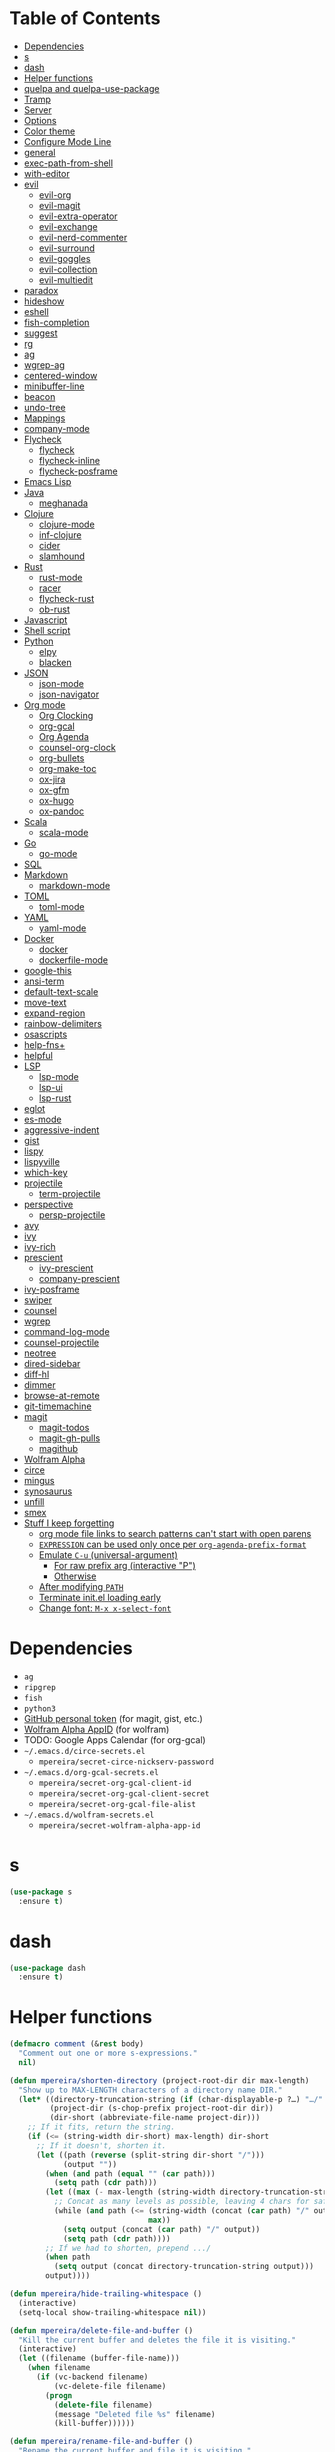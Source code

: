 * Table of Contents
:PROPERTIES:
:TOC:      this
:END:
  -  [[#dependencies][Dependencies]]
  -  [[#s][s]]
  -  [[#dash][dash]]
  -  [[#helper-functions][Helper functions]]
  -  [[#quelpa-and-quelpa-use-package][quelpa and quelpa-use-package]]
  -  [[#tramp][Tramp]]
  -  [[#server][Server]]
  -  [[#options][Options]]
  -  [[#color-theme][Color theme]]
  -  [[#configure-mode-line][Configure Mode Line]]
  -  [[#general][general]]
  -  [[#exec-path-from-shell][exec-path-from-shell]]
  -  [[#with-editor][with-editor]]
  -  [[#evil][evil]]
    -  [[#evil-org][evil-org]]
    -  [[#evil-magit][evil-magit]]
    -  [[#evil-extra-operator][evil-extra-operator]]
    -  [[#evil-exchange][evil-exchange]]
    -  [[#evil-nerd-commenter][evil-nerd-commenter]]
    -  [[#evil-surround][evil-surround]]
    -  [[#evil-goggles][evil-goggles]]
    -  [[#evil-collection][evil-collection]]
    -  [[#evil-multiedit][evil-multiedit]]
  -  [[#paradox][paradox]]
  -  [[#hideshow][hideshow]]
  -  [[#eshell][eshell]]
  -  [[#fish-completion][fish-completion]]
  -  [[#suggest][suggest]]
  -  [[#rg][rg]]
  -  [[#ag][ag]]
  -  [[#wgrep-ag][wgrep-ag]]
  -  [[#centered-window][centered-window]]
  -  [[#minibuffer-line][minibuffer-line]]
  -  [[#beacon][beacon]]
  -  [[#undo-tree][undo-tree]]
  -  [[#mappings][Mappings]]
  -  [[#company-mode][company-mode]]
  -  [[#flycheck][Flycheck]]
    -  [[#flycheck][flycheck]]
    -  [[#flycheck-inline][flycheck-inline]]
    -  [[#flycheck-posframe][flycheck-posframe]]
  -  [[#emacs-lisp][Emacs Lisp]]
  -  [[#java][Java]]
    -  [[#meghanada][meghanada]]
  -  [[#clojure][Clojure]]
    -  [[#clojure-mode][clojure-mode]]
    -  [[#inf-clojure][inf-clojure]]
    -  [[#cider][cider]]
    -  [[#slamhound][slamhound]]
  -  [[#rust][Rust]]
    -  [[#rust-mode][rust-mode]]
    -  [[#racer][racer]]
    -  [[#flycheck-rust][flycheck-rust]]
    -  [[#ob-rust][ob-rust]]
  -  [[#javascript][Javascript]]
  -  [[#shell-script][Shell script]]
  -  [[#python][Python]]
    -  [[#elpy][elpy]]
    -  [[#blacken][blacken]]
  -  [[#json][JSON]]
    -  [[#json-mode][json-mode]]
    -  [[#json-navigator][json-navigator]]
  -  [[#org-mode][Org mode]]
    -  [[#org-clocking][Org Clocking]]
    -  [[#org-gcal][org-gcal]]
    -  [[#org-agenda][Org Agenda]]
    -  [[#counsel-org-clock][counsel-org-clock]]
    -  [[#org-bullets][org-bullets]]
    -  [[#org-make-toc][org-make-toc]]
    -  [[#ox-jira][ox-jira]]
    -  [[#ox-gfm][ox-gfm]]
    -  [[#ox-hugo][ox-hugo]]
    -  [[#ox-pandoc][ox-pandoc]]
  -  [[#scala][Scala]]
    -  [[#scala-mode][scala-mode]]
  -  [[#go][Go]]
    -  [[#go-mode][go-mode]]
  -  [[#sql][SQL]]
  -  [[#markdown][Markdown]]
    -  [[#markdown-mode][markdown-mode]]
  -  [[#toml][TOML]]
    -  [[#toml-mode][toml-mode]]
  -  [[#yaml][YAML]]
    -  [[#yaml-mode][yaml-mode]]
  -  [[#docker][Docker]]
    -  [[#docker][docker]]
    -  [[#dockerfile-mode][dockerfile-mode]]
  -  [[#google-this][google-this]]
  -  [[#ansi-term][ansi-term]]
  -  [[#default-text-scale][default-text-scale]]
  -  [[#move-text][move-text]]
  -  [[#expand-region][expand-region]]
  -  [[#rainbow-delimiters][rainbow-delimiters]]
  -  [[#osascripts][osascripts]]
  -  [[#help-fns][help-fns+]]
  -  [[#helpful][helpful]]
  -  [[#lsp][LSP]]
    -  [[#lsp-mode][lsp-mode]]
    -  [[#lsp-ui][lsp-ui]]
    -  [[#lsp-rust][lsp-rust]]
  -  [[#eglot][eglot]]
  -  [[#es-mode][es-mode]]
  -  [[#aggressive-indent][aggressive-indent]]
  -  [[#gist][gist]]
  -  [[#lispy][lispy]]
  -  [[#lispyville][lispyville]]
  -  [[#which-key][which-key]]
  -  [[#projectile][projectile]]
    -  [[#term-projectile][term-projectile]]
  -  [[#perspective][perspective]]
    -  [[#persp-projectile][persp-projectile]]
  -  [[#avy][avy]]
  -  [[#ivy][ivy]]
  -  [[#ivy-rich][ivy-rich]]
  -  [[#prescient][prescient]]
    -  [[#ivy-prescient][ivy-prescient]]
    -  [[#company-prescient][company-prescient]]
  -  [[#ivy-posframe][ivy-posframe]]
  -  [[#swiper][swiper]]
  -  [[#counsel][counsel]]
  -  [[#wgrep][wgrep]]
  -  [[#command-log-mode][command-log-mode]]
  -  [[#counsel-projectile][counsel-projectile]]
  -  [[#neotree][neotree]]
  -  [[#dired-sidebar][dired-sidebar]]
  -  [[#diff-hl][diff-hl]]
  -  [[#dimmer][dimmer]]
  -  [[#browse-at-remote][browse-at-remote]]
  -  [[#git-timemachine][git-timemachine]]
  -  [[#magit][magit]]
    -  [[#magit-todos][magit-todos]]
    -  [[#magit-gh-pulls][magit-gh-pulls]]
    -  [[#magithub][magithub]]
  -  [[#wolfram-alpha][Wolfram Alpha]]
  -  [[#circe][circe]]
  -  [[#mingus][mingus]]
  -  [[#synosaurus][synosaurus]]
  -  [[#unfill][unfill]]
  -  [[#smex][smex]]
  -  [[#stuff-i-keep-forgetting][Stuff I keep forgetting]]
    -  [[#org-mode-file-links-to-search-patterns-cant-start-with-open-parens][org mode file links to search patterns can't start with open parens]]
    -  [[#expression-can-be-used-only-once-per-org-agenda-prefix-format][=EXPRESSION= can be used only once per ~org-agenda-prefix-format~]]
    -  [[#emulate-c-u-universal-argument][Emulate =C-u= (universal-argument)]]
      -  [[#for-raw-prefix-arg-interactive-p][For raw prefix arg (interactive "P")]]
      -  [[#otherwise][Otherwise]]
    -  [[#after-modifying-path][After modifying =PATH=]]
    -  [[#terminate-initel-loading-early][Terminate init.el loading early]]
    -  [[#change-font-m-x-x-select-font][Change font: =M-x x-select-font=]]

* Dependencies
- =ag=
- =ripgrep=
- =fish=
- =python3=
- [[https://github.com/settings/tokens][GitHub personal token]] (for magit, gist, etc.)
- [[http://developer.wolframalpha.com/portal/myapps/][Wolfram Alpha AppID]] (for wolfram)
- TODO: Google Apps Calendar (for org-gcal)
- =~/.emacs.d/circe-secrets.el=
  - =mpereira/secret-circe-nickserv-password=
- =~/.emacs.d/org-gcal-secrets.el=
  - =mpereira/secret-org-gcal-client-id=
  - =mpereira/secret-org-gcal-client-secret=
  - =mpereira/secret-org-gcal-file-alist=
- =~/.emacs.d/wolfram-secrets.el=
  - =mpereira/secret-wolfram-alpha-app-id=

* s
#+BEGIN_SRC emacs-lisp :tangle yes
(use-package s
  :ensure t)
#+END_SRC

* dash
#+BEGIN_SRC emacs-lisp :tangle yes
(use-package dash
  :ensure t)
#+END_SRC

* Helper functions
#+BEGIN_SRC emacs-lisp :tangle yes
(defmacro comment (&rest body)
  "Comment out one or more s-expressions."
  nil)

(defun mpereira/shorten-directory (project-root-dir dir max-length)
  "Show up to MAX-LENGTH characters of a directory name DIR."
  (let* ((directory-truncation-string (if (char-displayable-p ?…) "…/" ".../"))
         (project-dir (s-chop-prefix project-root-dir dir))
         (dir-short (abbreviate-file-name project-dir)))
    ;; If it fits, return the string.
    (if (<= (string-width dir-short) max-length) dir-short
      ;; If it doesn't, shorten it.
      (let ((path (reverse (split-string dir-short "/")))
            (output ""))
        (when (and path (equal "" (car path)))
          (setq path (cdr path)))
        (let ((max (- max-length (string-width directory-truncation-string))))
          ;; Concat as many levels as possible, leaving 4 chars for safety.
          (while (and path (<= (string-width (concat (car path) "/" output))
                               max))
            (setq output (concat (car path) "/" output))
            (setq path (cdr path))))
        ;; If we had to shorten, prepend .../
        (when path
          (setq output (concat directory-truncation-string output)))
        output))))

(defun mpereira/hide-trailing-whitespace ()
  (interactive)
  (setq-local show-trailing-whitespace nil))

(defun mpereira/delete-file-and-buffer ()
  "Kill the current buffer and deletes the file it is visiting."
  (interactive)
  (let ((filename (buffer-file-name)))
    (when filename
      (if (vc-backend filename)
          (vc-delete-file filename)
        (progn
          (delete-file filename)
          (message "Deleted file %s" filename)
          (kill-buffer))))))

(defun mpereira/rename-file-and-buffer ()
  "Rename the current buffer and file it is visiting."
  (interactive)
  (let ((filename (buffer-file-name)))
    (if (not (and filename (file-exists-p filename)))
        (message "Buffer is not visiting a file!")
      (let ((new-name (read-file-name "New name: " filename)))
        (cond
         ((vc-backend filename) (vc-rename-file filename new-name))
         (t
          (rename-file filename new-name t)
          (set-visited-file-name new-name t t)))))))

(require 'thingatpt)

;; Depends on 'thingatpt' for `thing-at-point'.
(defun mpereira/eval-sexp-at-or-surrounding-pt ()
  "Evaluate the sexp following the point, or surrounding the point"
  (interactive)
  (save-excursion
    (forward-char 1)
    (if (search-backward "(" nil t)
        (message "%s" (eval (read-from-whole-string (thing-at-point 'sexp)))))))

(defun mpereira/split-window-below-and-switch ()
  "Split the window horizontally then switch to the new window."
  (interactive)
  (split-window-below)
  (balance-windows)
  (other-window 1))

(defun mpereira/split-window-right-and-switch ()
  "Split the window vertically then switch to the new window."
  (interactive)
  (split-window-right)
  (balance-windows)
  (other-window 1))

(defun mpereira/toggle-window-split ()
  (interactive)
  (if (= (count-windows) 2)
      (let* ((this-win-buffer (window-buffer))
             (next-win-buffer (window-buffer (next-window)))
             (this-win-edges (window-edges (selected-window)))
             (next-win-edges (window-edges (next-window)))
             (this-win-2nd (not (and (<= (car this-win-edges)
                                         (car next-win-edges))
                                     (<= (cadr this-win-edges)
                                         (cadr next-win-edges)))))
             (splitter
              (if (= (car this-win-edges)
                     (car (window-edges (next-window))))
                  'split-window-horizontally
                'split-window-vertically)))
        (delete-other-windows)
        (let ((first-win (selected-window)))
          (funcall splitter)
          (if this-win-2nd (other-window 1))
          (set-window-buffer (selected-window) this-win-buffer)
          (set-window-buffer (next-window) next-win-buffer)
          (select-window first-win)
          (if this-win-2nd (other-window 1))))
    (message "Can only toggle window split for 2 windows")))

(defun mpereira/indent-buffer ()
  "Indents the current buffer."
  (interactive)
  (indent-region (point-min) (point-max)))

(with-eval-after-load "lispy"
  (defun mpereira/inside-or-at-the-end-of-string ()
    (when (lispy--in-string-p)
      (let* ((p (point))
             (bounds (lispy--bounds-string)))
        (and (not (= p (car bounds)))
             (not (= p (cdr bounds)))))))

  (defun mpereira/backward-sexp (arg)
    "Moves to the beginning of the previous ARG nth sexp."
    (interactive "p")
    (if (mpereira/inside-or-at-the-end-of-string)
        (let ((bounds (lispy--bounds-string)))
          (goto-char (car bounds))
          (backward-sexp (- arg 1)))
      (backward-sexp arg)))

  (defun mpereira/forward-sexp (arg)
    "Moves to the beginning of the next ARG nth sexp. The fact that this doesn't
exist in any structured movement package is mind-boggling to me."
    (interactive "p")
    (when (mpereira/inside-or-at-the-end-of-string)
      (let ((bounds (lispy--bounds-string)))
        (goto-char (- (car bounds) 1))))
    (dotimes (i arg)
      (forward-sexp 1)
      (if (looking-at lispy-right)
          (backward-sexp 1)
        (progn
          (forward-sexp 1)
          (backward-sexp 1))))))

;; https://github.com/syl20bnr/spacemacs/blob/
;; b7e51d70aa3fb81df2da6dc16d9652a002ba5e6b/layers/%2Bspacemacs/
;; spacemacs-layouts/funcs.el#352
;;
;; plus `projectile-persp-switch-project'
(with-eval-after-load "ivy"
  (with-eval-after-load "projectile"
    (with-eval-after-load "perspective"
      (defun mpereira/ivy-persp-switch-project (arg)
        (interactive "P")
        (ivy-read "Switch to Project Perspective: "
                  (if (projectile-project-p)
                      (cons (abbreviate-file-name (projectile-project-root))
                            (projectile-relevant-known-projects))
                    projectile-known-projects)
                  :action #'projectile-persp-switch-project)))))

(with-eval-after-load "evil"
  (with-eval-after-load "lispyville"
    (defun mpereira/insert-to-beginning-of-list (arg)
      (interactive "p")
      (lispyville-backward-up-list)
      (evil-forward-char)
      (evil-insert arg))

    (defun mpereira/append-to-end-of-list (arg)
      (interactive "p")
      (lispyville-up-list)
      (evil-insert arg))))

(defun mpereira/org-current-subtree-state-p (state)
  (string= state (org-get-todo-state)))

(defun mpereira/org-up-heading-top-level ()
  "Move to the top level heading."
  (while (not (= 1 (org-outline-level)))
    (org-up-heading-safe)))

(defun mpereira/org-skip-all-but-first ()
  "Skip all but the first non-done entry."
  (let (should-skip-entry)
    (unless (mpereira/org-current-subtree-state-p "TODO")
      (setq should-skip-entry t))
    (save-excursion
      (while (and (not should-skip-entry) (org-goto-sibling t))
        (when (mpereira/org-current-subtree-state-p "TODO"))
        (setq should-skip-entry t)))
    (when should-skip-entry
      (or (outline-next-heading)
          (goto-char (point-max))))))

(defun mpereira/org-skip-subtree-if-habit ()
  "Skip an agenda entry if it has a STYLE property equal to \"habit\"."
  (let ((subtree-end (save-excursion (org-end-of-subtree t))))
    (if (string= (org-entry-get nil "STYLE") "habit")
        subtree-end
      nil)))

(defun mpereira/org-skip-subtree-unless-habit ()
  "Skip an agenda entry unless it has a STYLE property equal to \"habit\"."
  (let ((subtree-end (save-excursion (org-end-of-subtree t))))
    (if (string= (org-entry-get nil "STYLE") "habit")
        nil
      subtree-end)))

(defun mpereira/org-skip-inbox ()
  "Skip agenda entries coming from the inbox."
  (let ((subtree-end (save-excursion (org-end-of-subtree t))))
    (if (string= (org-get-category) "inbox")
        subtree-end
      nil)))

(defun mpereira/org-skip-someday-projects-subheadings ()
  "Skip agenda entries under a project with state \"SOMEDAY\"."
  (let ((subtree-end (save-excursion (org-end-of-subtree t))))
    (mpereira/org-up-heading-top-level)
    (if (mpereira/org-current-subtree-state-p "SOMEDAY")
        subtree-end
      nil)))

(defun mpereira/org-entry-at-point-get (property)
  (org-entry-get (point) property))

(defun mpereira/deadline-or-scheduled ()
  (interactive)
  (cond
   ((mpereira/org-entry-at-point-get "DEADLINE") "Deadline")
   ((mpereira/org-entry-at-point-get "SCHEDULED") "Scheduled")))

(defun mpereira/org-agenda-tags-suffix ()
  (interactive)
  (let* ((timestamp (or (mpereira/org-entry-at-point-get "DEADLINE")
                        (mpereira/org-entry-at-point-get "SCHEDULED")))
         (current (calendar-date-string (calendar-current-date)))
         (days (time-to-number-of-days (time-subtract
                                        (org-read-date nil t timestamp)
                                        (org-read-date nil t current))))
         (string (format-time-string "%d %b %Y" (org-read-date t t timestamp))))
    (format "In %dd (%s) %10s:"
            days
            string
            (mpereira/deadline-or-scheduled))))

(defun mpereira/org-agenda-project-name-prefix-format ()
  (s-truncate 20 (car (org-get-outline-path t))))

(defun mpereira/org-agenda-format-date (date)
  "Format a DATE string for display in the daily/weekly agenda.
    This function makes sure that dates are aligned for easy reading."
  (let* ((dayname (calendar-day-name date))
         (day (cadr date))
         (day-of-week (calendar-day-of-week date))
         (month (car date))
         (monthname (calendar-month-name month))
         (year (nth 2 date)))
    (format "\n%-9s %2d %s"
            dayname day monthname year)))

(defun mpereira/yesterday ()
  (time-subtract (current-time) (days-to-time 1)))

(defun mpereira/time-to-calendar-date (time)
  (let* ((decoded-time (decode-time time))
         (day (nth 3 decoded-time))
         (month (nth 4 decoded-time))
         (year (nth 5 decoded-time)))
    (list month day year)))

(defun mpereira/format-calendar-date-Y-m-d (calendar-date)
  (format-time-string "%Y-%m-%d"
                      (mpereira/calendar-date-to-time calendar-date)))

(defun mpereira/format-calendar-date-d-m-Y (calendar-date)
  (format-time-string "%d %B %Y"
                      (mpereira/calendar-date-to-time calendar-date)))

(defun mpereira/calendar-date-to-time (calendar-date)
  (let* ((day (calendar-extract-day calendar-date))
         (month (calendar-extract-month calendar-date))
         (year (calendar-extract-year calendar-date)))
    (encode-time 0 0 0 day month year)))

(defun mpereira/calendar-read-date (string)
  (mpereira/time-to-calendar-date (org-read-date t t string)))

(defun mpereira/org-agenda-date-week-start (string)
  "Returns the first day of the week at DATE."
  (let* ((calendar-date (mpereira/calendar-read-date string)))
    (mpereira/format-calendar-date-Y-m-d
     (mpereira/time-to-calendar-date
      (time-subtract
       (mpereira/calendar-date-to-time calendar-date)
       (days-to-time (if (zerop (calendar-day-of-week calendar-date))
                         6 ;; magic.
                       (- (calendar-day-of-week calendar-date)
                          calendar-week-start-day))))))))

(defun mpereira/org-agenda-date-week-end (string)
  "Returns the last day of the week at DATE."
  (let* ((calendar-date (mpereira/calendar-read-date string)))
    (if (= (calendar-week-end-day) (calendar-day-of-week calendar-date))
        string
      (mpereira/format-calendar-date-Y-m-d
       (mpereira/time-to-calendar-date
        (time-add
         (mpereira/calendar-date-to-time calendar-date)
         (days-to-time (- 7 (calendar-day-of-week calendar-date)))))))))

(defun mpereira/org-agenda-review-suffix-format ()
  (let* ((timestamp (or (mpereira/org-entry-at-point-get "TIMESTAMP")
                        (mpereira/org-entry-at-point-get "TIMESTAMP_IA")
                        (mpereira/org-entry-at-point-get "DEADLINE")
                        (mpereira/org-entry-at-point-get "SCHEDULED")))
         (calendar-date (mpereira/calendar-read-date timestamp)))
    (format "%s  %-22s"
            (mpereira/format-calendar-date-Y-m-d calendar-date)
            (mpereira/org-agenda-project-name-prefix-format))))

(defun mpereira/org-agenda-review-search (start end)
  (concat "TODO=\"DONE\""
          "&"
          "TIMESTAMP_IA>=\"<" start ">\""
          "&"
          "TIMESTAMP_IA<=\"<" end ">\""
          "|"
          "TIMESTAMP>=\"<" start ">\""
          "&"
          "TIMESTAMP<=\"<" end ">\""))

;; https://lists.gnu.org/archive/html/emacs-orgmode/2015-06/msg00266.html
(defun mpereira/org-agenda-delete-empty-blocks ()
  "Remove empty agenda blocks.
    A block is identified as empty if there are fewer than 2 non-empty lines in the
    block (excluding the line with `org-agenda-block-separator' characters)."
  (when org-agenda-compact-blocks
    (user-error "Cannot delete empty compact blocks"))
  (setq buffer-read-only nil)
  (save-excursion
    (goto-char (point-min))
    (let* ((blank-line-re "^\\s-*$")
           (content-line-count (if (looking-at-p blank-line-re) 0 1))
           (start-pos (point))
           (block-re (format "%c\\{10,\\}" org-agenda-block-separator)))
      (while (and (not (eobp)) (forward-line))
        (cond
         ((looking-at-p block-re)
          (when (< content-line-count 2)
            (delete-region start-pos (1+ (point-at-bol))))
          (setq start-pos (point))
          (forward-line)
          (setq content-line-count (if (looking-at-p blank-line-re) 0 1)))
         ((not (looking-at-p blank-line-re))
          (setq content-line-count (1+ content-line-count)))))
      (when (< content-line-count 2)
        (delete-region start-pos (point-max)))
      (goto-char (point-min))
      ;; The above strategy can leave a separator line at the beginning of the
      ;; buffer.
      (when (looking-at-p block-re)
        (delete-region (point) (1+ (point-at-eol))))))
  (setq buffer-read-only t))


(defun mpereira/org-sort-parent-entries (&rest args)
  ;; `org-sort-entries' doesn't respect `save-excursion'.
  (let ((origin (point)))
    (org-up-heading-safe)
    (apply #'org-sort-entries args)
    (goto-char origin)))

(defun mpereira/org-cycle-cycle ()
  (org-cycle)
  ;; https://www.mail-archive.com/emacs-orgmode@gnu.org/msg86779.html
  (ignore-errors
    (org-cycle)))

(defun mpereira/call-interactively-with-prefix-arg (prefix-arg func)
  (let ((current-prefix-arg prefix-arg))
    (call-interactively func)))

(with-eval-after-load "eshell"
  (with-eval-after-load "projectile"
    (defun mpereira/projectile-eshell ()
      (interactive)
      (if (projectile-project-p)
          (let ((eshell-buffer-name (concat "*eshell "
                                            (projectile-project-name)
                                            "*")))
            (projectile-with-default-dir (projectile-project-root)
              (eshell t)))
        (eshell t)))))

(defun mpereira/enable-line-numbers ()
  (setq display-line-numbers t))

(defun mpereira/disable-line-numbers ()
  (setq display-line-numbers nil))

(defun mpereira/maybe-enable-aggressive-indent-mode ()
  (when (not
         (or (cl-member-if #'derived-mode-p aggressive-indent-excluded-modes)
             buffer-read-only))
    (aggressive-indent-mode)))

(defun mpereira/lock-screen ()
  (interactive)
  ;; TODO: make file path joining portable.
  (let ((command (concat "/System"
                         "/Library"
                         "/CoreServices"
                         "/Menu\\ Extras"
                         "/User.menu"
                         "/Contents"
                         "/Resources"
                         "/CGSession"
                         " "
                         "-suspend")))
    (shell-command command)))

(defun mpereira/toggle-maximize-buffer (&optional centered-p)
  "Toggle maximize buffer."
  (interactive)
  (if (= 1 (length (window-list)))
      (progn
        (set-window-configuration mpereira/saved-window-configuration)
        (goto-char mpereira/saved-point)
        (when mpereira/saved-centered-p
          (centered-window-mode-toggle))
        (setq mpereira/saved-window-configuration nil)
        (setq mpereira/saved-point nil)
        (setq mpereira/saved-centered-p nil))
    (setq mpereira/saved-window-configuration (current-window-configuration))
    (setq mpereira/saved-point (point))
    (setq mpereira/saved-centered-p centered-p)
    (delete-other-windows)
    (when centered-p
      (centered-window-mode))))

(defun mpereira/epoch-at-point-to-timestamp ()
  "TODO: docstring"
  (interactive)
  (if-let (thing (counsel-symbol-at-point))
      (let* ((seconds (string-to-number thing))
             (time (seconds-to-time seconds))
             (timestamp (format-time-string "%Y-%m-%d %a %H:%M:%S" time)))
        (kill-new timestamp)
        (message timestamp)
        timestamp)))

(defun mpereira/pwd ()
  "TODO: docstring"
  (interactive)
  (let ((path (buffer-file-name)))
    (kill-new path)
    (message path)
    path))

(defun mpereira/make-hs-hide-level (n)
  "TODO: docstring"
  (lexical-let ((n n))
    #'(lambda ()
        (interactive)
        (save-excursion
          (goto-char (point-min))
          (hs-hide-level n)))))

(setq mpereira/leader ",")

(setq mpereira/dropbox-directory (expand-file-name "~/Dropbox"))
#+END_SRC

* quelpa and quelpa-use-package
#+BEGIN_SRC emacs-lisp :tangle yes
(use-package quelpa
  :ensure t
  :config
  (quelpa
   '(quelpa-use-package
     :fetcher github
     :repo "quelpa/quelpa-use-package"))
  (require 'quelpa-use-package))
#+END_SRC

* Tramp
#+BEGIN_SRC emacs-lisp :tangle yes
(require 'tramp)

;; Disable version control on tramp buffers to avoid freezes.
(setq vc-ignore-dir-regexp
      (format "\\(%s\\)\\|\\(%s\\)"
              vc-ignore-dir-regexp
              tramp-file-name-regexp))
#+END_SRC

* Server
#+BEGIN_SRC emacs-lisp :tangle yes
(require 'server)

(unless (server-running-p)
  (server-start))
#+END_SRC

* Options
#+BEGIN_SRC emacs-lisp :tangle yes
;; Don't append customizations to init.el.
(setq custom-file (concat user-emacs-directory "custom.el"))
(load custom-file)

(menu-bar-mode -1)
(scroll-bar-mode -1)
(tool-bar-mode -1)
(blink-cursor-mode -1)

;; Set default font size to 15.
(set-face-attribute 'default nil :family "Consolas" :height 160)

;; Enable narrowing commands.
(put 'narrow-to-region 'disabled nil)

;; Start in full-screen.
(add-hook 'after-init-hook #'toggle-frame-fullscreen)

;; Show matching parens.
(setq show-paren-delay 0)
(show-paren-mode 1)

;; Disable eldoc.
(global-eldoc-mode -1)

;; Break lines automatically when typing.
(auto-fill-mode t)

;; Highlight current line.
(global-hl-line-mode t)

;; Provide undo/redo commands for window changes.
(winner-mode t)

;; Don't create backup~ files.
(setq make-backup-files nil)

;; Don't create #autosave# files.
(setq auto-save-default nil)

;; Don't lock files.
(setq create-lockfiles nil)

;; Shh...
(setq inhibit-startup-echo-area-message t)
(setq inhibit-startup-screen t)
(setq initial-scratch-message nil)
(setq ring-bell-function 'ignore)

;; Minimal titlebar for macOS.
(add-to-list 'default-frame-alist '(ns-transparent-titlebar . t))
(add-to-list 'default-frame-alist '(ns-appearance . dark))
(setq ns-use-proxy-icon nil)
(setq frame-title-format nil)

;; Make Finder's "Open with Emacs" create a buffer in the existing Emacs frame.
(setq ns-pop-up-frames nil)

;; macOS modifiers.
(setq mac-command-modifier 'meta)
(setq mac-option-modifier 'super)
(setq mac-control-modifier 'control)
(setq ns-function-modifier 'hyper)

;; Start scratch buffers in org-mode.
(setq initial-major-mode 'org-mode)

;; Make cursor the width of the character it is under e.g. full width of a TAB.
(setq x-stretch-cursor t)

;; By default Emacs thinks a sentence is a full-stop followed by 2 spaces. Make
;; it a full-stop and 1 space.
(setq sentence-end-double-space nil)

(fset 'yes-or-no-p 'y-or-n-p)

;; Switch to help buffer when it's opened.
(setq help-window-select t)

;; Don't recenter buffer point when point goes outside window.
(setq scroll-conservatively 100)

(dolist (hook '(prog-mode-hook text-mode-hook))
  (add-hook hook #'mpereira/enable-line-numbers))

;; Better unique buffer names for files with the same base name.
(require 'uniquify)
(setq uniquify-buffer-name-style 'forward)

;; Remember point position between sessions.
(require 'saveplace)
(save-place-mode t)

;; Save a bunch of session state stuff.
(require 'savehist)
(setq savehist-additional-variables '(regexp-search-ring)
      savehist-autosave-interval 60
      savehist-file (expand-file-name "savehist" user-emacs-directory))
(savehist-mode t)

;; Show trailing whitespace.
(require 'whitespace)
(setq whitespace-style '(face lines-tail trailing))
(dolist (hook '(prog-mode-hook text-mode-hook))
  ;; Disabling whitespace mode for now.
  ;; (add-hook hook #'whitespace-mode)
  )

;; 80 columns.
(setq-default whitespace-line-column 80)
(setq-default fill-column 80)
(setq-default comment-column 80)

;; UTF8 stuff.
(prefer-coding-system 'utf-8)
(set-default-coding-systems 'utf-8)
(set-terminal-coding-system 'utf-8)
(set-keyboard-coding-system 'utf-8)

;; Tab first tries to indent the current line, and if the line was already
;; indented, then try to complete the thing at point.
(setq tab-always-indent 'complete)

;; Make it impossible to insert tabs.
(setq-default indent-tabs-mode nil)

;; Make TABs be displayed with a width of 2.
(setq-default tab-width 2)

;; Week start on monday.
(setq calendar-week-start-day 1)

(setq select-enable-clipboard t
      select-enable-primary t
      save-interprogram-paste-before-kill t
      apropos-do-all t
      mouse-yank-at-point t
      require-final-newline t
      load-prefer-newer t
      save-place-file (concat user-emacs-directory "places")
      backup-directory-alist `(("." . ,(concat user-emacs-directory "backups"))))

;; Make cursor movement an order of magnitude faster.
;; https://emacs.stackexchange.com/questions/28736/emacs-pointcursor-movement-lag/28746
(setq auto-window-vscroll nil)

;; Delete trailing whitespace on save.
(add-hook 'before-save-hook #'delete-trailing-whitespace)

(setq display-time-world-list '(("Europe/Berlin" "Hamburg")
                                ("America/Sao_Paulo" "São Paulo")
                                ("America/Los_Angeles" "San Francisco")))
#+END_SRC

* Color theme
Sources:
- https://emacsthemes.com
- http://daylerees.github.io/
- http://raebear.net/comp/emacscolors.html

Currently mostly using =doom-dracula= and =doom-solarized-light=.

#+BEGIN_SRC emacs-lisp :tangle yes
(use-package srcery-theme
  :ensure t
  :defer t)

(use-package doom-themes
  :ensure t
  :config
  (add-hook 'after-init-hook (lambda () (load-theme 'doom-dracula t)) t))
#+END_SRC

* Configure Mode Line
#+BEGIN_SRC emacs-lisp :tangle yes
(with-eval-after-load "projectile"
  (with-eval-after-load "eshell"
    (with-eval-after-load "magit"
      (setq mpereira/mode-line-max-directory-length 20)

      (defconst mpereira/mode-line-projectile
        '(:eval
          (let ((face 'bold))
            (when (projectile-project-name)
              (concat
               (propertize " " 'face face)
               (propertize (format "%s" (projectile-project-name)) 'face face)
               (propertize " " 'face face))))))

      (defconst mpereira/mode-line-vc
        '(:eval
          (when (and (stringp vc-mode) (string-match "Git[:-]" vc-mode))
            (let ((branch (replace-regexp-in-string "^ Git[:-]" "" vc-mode))
                  (face 'magit-branch-current))
              (concat
               (propertize " " 'face face)
               (propertize (format "%s" branch) 'face face)
               (propertize " " 'face face))))))

      (defconst mpereira/mode-line-buffer
        '(:eval
          (let ((modified-or-ro-symbol (cond
                                        ((and buffer-file-name
                                              (buffer-modified-p))
                                         "~")
                                        (buffer-read-only ":RO")
                                        (t "")))
                ;; Not using %b because it sometimes prepends the directory
                ;; name.
                (buffer-name* (file-name-nondirectory (buffer-name)))
                (buffer-name-face 'mode-line-buffer-id)
                (directory-face 'mode-line-inactive)
                (modified-or-ro-symbol-face 'magit-refname-wip)
                (directory (if (projectile-project-p)
                               (mpereira/shorten-directory
                                (projectile-project-root)
                                default-directory
                                mpereira/mode-line-max-directory-length)
                             "")))
            (concat
             (propertize " " 'face buffer-name-face)
             (propertize (format "%s" directory) 'face directory-face)
             (propertize (format "%s" buffer-name*) 'face buffer-name-face)
             (propertize modified-or-ro-symbol 'face modified-or-ro-symbol-face)
             (propertize " " 'face buffer-name-face)))))

      (defconst mpereira/mode-line-major-mode
        '(:eval
          (propertize " %m  " 'face 'font-lock-comment-face)))

      (defconst mpereira/mode-line-buffer-position
        '(:eval
          (unless eshell-mode
            (propertize " %p %l,%c " 'face 'org-todo))))

      (setq-default mode-line-format (list mpereira/mode-line-projectile
                                           mpereira/mode-line-vc
                                           mpereira/mode-line-buffer
                                           mpereira/mode-line-major-mode
                                           mpereira/mode-line-buffer-position
                                           mode-line-end-spaces)))))
#+END_SRC

* general
#+BEGIN_SRC emacs-lisp :tangle yes
(use-package general
  :ensure t)
#+END_SRC

* exec-path-from-shell
This needs to be loaded before code that depends on PATH modifications, e.g.
~executable-find~.

#+BEGIN_SRC emacs-lisp :tangle yes
(use-package exec-path-from-shell
  :ensure t
  :config
  (dolist (shell-variable '("PYTHONPATH"
                            "SSH_AUTH_SOCK"
                            "SSH_AGENT_PID"))
    (add-to-list 'exec-path-from-shell-variables shell-variable))
  (exec-path-from-shell-initialize))
#+END_SRC

* with-editor
#+BEGIN_SRC emacs-lisp :tangle yes
(use-package with-editor
  :ensure t
  :config
  (add-hook 'eshell-mode-hook 'with-editor-export-editor)
  (add-hook 'term-exec-hook 'with-editor-export-editor)
  (add-hook 'shell-mode-hook 'with-editor-export-editor))
#+END_SRC

* evil
#+BEGIN_SRC emacs-lisp :tangle yes
(use-package evil
  :ensure t
  :init
  (setq-default evil-symbol-word-search t)
  (setq-default evil-shift-width 2)
  (setq evil-move-cursor-back t)
  (setq evil-move-beyond-eol nil)
  (setq evil-want-Y-yank-to-eol t)
  (setq evil-want-C-u-scroll t)
  :config
  (evil-mode t)

  ;; Make it possible for other modes to use these bindings (e.g. company mode
  ;; uses it for navigating completions).
  (general-define-key
   :keymaps '(evil-insert-state-map)
   "C-j" nil
   "C-k" nil)

  (fset 'evil-visual-update-x-selection 'ignore)

  (general-define-key
   :keymaps '(evil-motion-state-map)
   ";" 'evil-ex
   ;; TODO: do I even use this?
   ":" 'evil-repeat-find-char)

  ;; TODO: Make this not override magit's stash popup.
  ;; (general-define-key
  ;;  :states '(normal)
  ;;  :infix "z"
  ;;  "C" 'evil-close-folds
  ;;  "O" 'evil-open-folds)

  ;; Using `bind-keys*' instead of `general-define-key' because `term-mode-map'
  ;; binds these to `term-send-raw'.
  (bind-keys*
   ("M-h" . evil-window-left)
   ("M-j" . evil-window-down)
   ("M-k" . evil-window-up)
   ("M-l" . evil-window-right)))
#+END_SRC
** evil-org
#+BEGIN_SRC emacs-lisp :tangle yes
(use-package evil-org
  :ensure t
  :after evil org
  :config
  (add-hook 'org-mode-hook 'evil-org-mode)

  ;; Org todo notes don't have a specific major mode, so change to insert
  ;; state based on its buffer name.
  ;; FIXME: doesn't seem to be working.
  (add-hook 'org-mode-hook
            (lambda ()
              (when (string= "*Org Note*" (buffer-name))
                (evil-insert-state))))

  (defmacro calendar-action (func)
    `(lambda ()
       (interactive)
       (org-eval-in-calendar '(,func 1))))

  (general-define-key
   :keymaps '(org-read-date-minibuffer-local-map)
   "q" 'minibuffer-keyboard-quit
   "l" (calendar-action calendar-forward-day)
   "h" (calendar-action calendar-backward-day)
   "j" (calendar-action calendar-forward-week)
   "k" (calendar-action calendar-backward-week)
   ">" (calendar-action calendar-forward-month)
   "<" (calendar-action calendar-backward-month)
   "}" (calendar-action calendar-forward-year)
   "{" (calendar-action calendar-backward-year)
   "0" (calendar-action calendar-beginning-of-week)
   "$" (calendar-action calendar-end-of-week))

  ;; TODO: can we replace all of this with evil-collection?
  (evil-set-initial-state 'calendar-mode 'emacs)

  (general-define-key
   :keymaps '(calendar-mode-map)
   "l" 'calendar-forward-day
   "h" 'calendar-backward-day
   "h" 'calendar-backward-day
   "j" 'calendar-forward-week
   "k" 'calendar-backward-week
   ">" 'calendar-forward-month
   "<" 'calendar-backward-month
   "}" 'calendar-forward-year
   "{" 'calendar-backward-year
   "0" 'calendar-beginning-of-week
   "$" 'calendar-end-of-week)

  (add-hook 'evil-org-mode-hook
            (lambda ()
              (evil-org-set-key-theme '(operators
                                        navigation
                                        textobjects
                                        todo)))))
#+END_SRC
** evil-magit
#+BEGIN_SRC emacs-lisp :tangle yes
(use-package evil-magit
  :after evil magit
  :ensure t
  :config
  (general-define-key
   :keymaps 'magit-mode-map
   :states '(normal visual)
   "j" 'evil-next-visual-line
   "k" 'evil-previous-visual-line
   "C-j" 'magit-section-forward
   "C-k" 'magit-section-backward)

  (general-define-key
   :states '(normal)
   :keymaps '(git-rebase-mode-map)
   "x" 'git-rebase-kill-line
   "C-S-j" 'git-rebase-move-line-down
   "C-S-k" 'git-rebase-move-line-up))
#+END_SRC
** evil-extra-operator
#+BEGIN_SRC emacs-lisp :tangle yes
(use-package evil-extra-operator
  :ensure t
  :after evil
  :init
  (setq evil-extra-operator-eval-key "ge")
  :config
  (add-hook 'prog-mode-hook 'evil-extra-operator-mode))
#+END_SRC
** evil-exchange
#+BEGIN_SRC emacs-lisp :tangle yes
(use-package evil-exchange
  :ensure t
  :after evil
  :config
  (evil-exchange-install))
#+END_SRC
** evil-nerd-commenter
#+BEGIN_SRC emacs-lisp :tangle yes
(use-package evil-nerd-commenter
  :ensure t
  :after evil
  :config
  (general-define-key
   :keymaps '(normal)
   "gc" 'evilnc-comment-operator))
#+END_SRC
** evil-surround
#+BEGIN_SRC emacs-lisp :tangle yes
(use-package evil-surround
  :ensure t
  :after evil
  :config
  (global-evil-surround-mode t))
#+END_SRC
** evil-goggles
#+BEGIN_SRC emacs-lisp :tangle yes
(use-package evil-goggles
  :ensure t
  :after evil
  :config
  (evil-goggles-mode)

  ;; Optionally use diff-mode's faces; as a result, deleted text will be
  ;; highlighed with `diff-removed` face which is typically some red color
  ;; (as defined by the color theme) other faces such as `diff-added` will
  ;; be used for other actions.
  (evil-goggles-use-diff-faces))
#+END_SRC
** evil-collection
#+BEGIN_SRC emacs-lisp :tangle yes
(use-package evil-collection
  :ensure t
  :after evil
  :config
  (evil-collection-init '(package-menu))

  ;; Disabling this for now because:
  ;; 1. Can't run :s/foo/bar/ commands in minibuffer
  ;; 2. Some inputs are read-only (navigating directories, annoying)
  ;; 3. Something else?
  ;; (evil-collection-init '(minibuffer))
  ;;
  ;; ESC is `abort-recursive-edit' in the evil-collection minibuffer bindings.
  ;; FIXME: ESC not exiting when using posframe.
  ;; (general-define-key
  ;;  :keymaps '(minibuffer-local-map
  ;;             minibuffer-local-ns-map
  ;;             minibuffer-local-completion-map
  ;;             minibuffer-local-must-match-map
  ;;             minibuffer-local-isearch-map
  ;;             evil-ex-completion-map)
  ;;  :states '(normal)
  ;;  "<escape>" 'minibuffer-keyboard-quit)

  ;; (evil-collection-init '(custom
  ;;                         debugger
  ;;                         man))
  )
#+END_SRC
** evil-multiedit
#+BEGIN_SRC emacs-lisp :tangle yes
(use-package evil-multiedit
  :ensure t
  :after evil
  :config
  (setq evil-multiedit-follow-matches t)

  (general-define-key
   :states '(normal)
   "C-RET" 'evil-multiedit-toggle-marker-here
   "RET" 'evil-multiedit-toggle-or-restrict-region
   "C-k" 'evil-multiedit-prev
   "C-j" 'evil-multiedit-next
   "C-n" 'evil-multiedit-match-and-next
   "C-p" 'evil-multiedit-match-and-prev
   "C-S-n" 'evil-multiedit-match-all)

  (general-define-key
   :states '(visual)
   "C-RET" 'evil-multiedit-toggle-marker-here
   "C-k" 'evil-multiedit-prev
   "C-j" 'evil-multiedit-next
   "C-n" 'evil-multiedit-match-symbol-and-next
   "C-p" 'evil-multiedit-match-symbol-and-prev
   "C-S-n" 'evil-multiedit-match-all)

  (general-define-key
   :keymaps '(evil-multiedit-state-map)
   "RET" 'evil-multiedit-toggle-or-restrict-region
   "C-k" 'evil-multiedit-prev
   "C-j" 'evil-multiedit-next))
#+END_SRC

* paradox
#+BEGIN_SRC emacs-lisp :tangle yes
(use-package paradox
  :ensure t
  :config
  (paradox-enable))
#+END_SRC

* hideshow
#+BEGIN_SRC emacs-lisp :tangle yes
(use-package hideshow
  :ensure t
  :config
  (setq hs-isearch-open t)
  (add-hook 'prog-mode-hook #'hs-minor-mode))
#+END_SRC

* eshell
#+BEGIN_SRC emacs-lisp :tangle yes
(require 'eshell)
(require 'em-dirs) ;; for `eshell/pwd'.
(require 'em-smart)

;; Don't display the "Welcome to the Emacs shell" banner.
(setq eshell-banner-message "")

(setenv "LANG" "en_US.UTF-8")
(setenv "LC_ALL" "en_US.UTF-8")
(setenv "LC_CTYPE" "en_US.UTF-8")

;; Don't page shell output.
(setenv "PAGER" "cat")

(setq eshell-scroll-to-bottom-on-input 'all)
(setq eshell-buffer-maximum-lines 20000)
(setq eshell-history-size 1000000)
(setq eshell-error-if-no-glob t)
(setq eshell-hist-ignoredups t)
(setq eshell-save-history-on-exit t)
;; `find` and `chmod` behave differently on eshell than unix shells. Prefer unix
;; behavior.
(setq eshell-prefer-lisp-functions nil)

;; Visual commands are commands which require a proper terminal. eshell will run
;; them in a term buffer when you invoke them.
(setq eshell-visual-commands
      '("less" "htop" "top" "bash" "zsh" "fish" "glances" "watch"))
(setq eshell-visual-subcommands
      '(("git" "log" "l" "diff" "show")))

;; Remove ansi color escape sequences from output.
(add-hook 'eshell-preoutput-filter-functions 'ansi-color-filter-apply)

(defun eshell/clear ()
  (let ((inhibit-read-only t))
    (erase-buffer)
    ;; This fixes the scenario where `ivy-completion-in-region-action' tries to
    ;; delete a region delimited by these two variables after they went out of
    ;; sync due to clearing an eshell buffer. The symptoms are broken completion
    ;; insertion and messages like: "Args out of range: #<buffer *eshell*>,
    ;; 237506, 237518" in the messages buffer. Should probably check with the
    ;; ivy people if this should be handled by ivy itself instead?
    (setq ivy-completion-beg nil)
    (setq ivy-completion-end nil)))

(defun mpereira/eshell-clear ()
  (interactive)
  (eshell/clear)
  (eshell-send-input))

(defun mpereira/ivy-eshell-history ()
  "Browse Eshell history."
  (interactive)
  (let* ((elements eshell-history-ring)
         (start (eshell-bol))
         (end (point-at-eol))
         (_ (message (format "%s" (list (buffer-name) start end))))
         (current-input (buffer-substring-no-properties start
                                                        end)))
    (ivy-read "Command: "
              (delete-dups
               (when (> (ring-size elements) 0)
                 (ring-elements elements)))
              :action #'ivy-completion-in-region-action
              :initial-input current-input)))

;; eshell-mode-map needs to be configured in an `eshell-mode-hook'.
;; https://lists.gnu.org/archive/html/bug-gnu-emacs/2016-02/msg01532.html
(defun mpereira/initialize-eshell ()
  (interactive)
  ;; Completion functions depend on pcomplete.
  ;; Don't use TAB for cycling through candidates.
  (setq pcomplete-cycle-completions nil)
  (setq pcomplete-ignore-case t)

  (eshell/alias "e" "find-file $1")

  ;; Eshell needs this variable set in addition to the PATH environment variable.
  (setq-default eshell-path-env (getenv "PATH"))

  (general-define-key
   :keymaps '(eshell-mode-map)
   "C-c C-c" 'eshell-interrupt-process)

  (general-define-key
   :states '(normal visual)
   :keymaps '(eshell-mode-map)
   "0" 'eshell-bol
   "C-j" 'eshell-next-prompt
   "C-k" 'eshell-previous-prompt)

  (general-define-key
   :states '(insert)
   :keymaps '(eshell-mode-map)
   ;; Uppercase TAB here doesn't work for some reason.
   ;; Overrides `eshell-pcomplete' because it doesn't work with ivy.
   "<tab>" 'completion-at-point
   ;; TODO: `eshell-{previous,next}-matching-input-from-input' only work with
   ;; prefix inputs, like "git". They don't do fuzzy matching.
   ;;
   ;; TODO: when on an empty prompt and going up and back down (or down and back
   ;; up), make it so that the prompt is empty again instead of cycling back to
   ;; the first input.
   "C-k" 'eshell-previous-matching-input-from-input
   "C-j" 'eshell-next-matching-input-from-input
   "C-/" 'mpereira/ivy-eshell-history
   ;; https://github.com/ksonney/spacemacs/commit/297945a45696e235c6983a78acdf05b5f0e015ca
   "C-l" 'mpereira/eshell-clear)

  ;; FIXME: workaround for a bug. When an eshell buffer is created the
  ;; `eshell-mode-map' mappings are not set up, even through `eshell-mode-map'
  ;; is correctly defined. Going to normal state sets them up for some reason.
  (evil-normal-state)
  (evil-insert-state)
  (forward-char))

(add-hook 'eshell-mode-hook 'mpereira/initialize-eshell)

(defun mpereira/remote-p ()
  (tramp-tramp-file-p default-directory))

(defun mpereira/remote-user ()
  "Return remote user name."
  (tramp-file-name-user (tramp-dissect-file-name default-directory)))

(defun mpereira/remote-host ()
  "Return remote host."
  ;; `tramp-file-name-real-host' is removed and replaced by
  ;; `tramp-file-name-host' in Emacs 26, see
  ;; https://github.com/kaihaosw/eshell-prompt-extras/issues/18
  (if (fboundp 'tramp-file-name-real-host)
      (tramp-file-name-real-host (tramp-dissect-file-name default-directory))
    (tramp-file-name-host (tramp-dissect-file-name default-directory))))

;; https://www.emacswiki.org/emacs/EshellPrompt
(defun mpereira/fish-path (path)
  "Return a potentially trimmed-down version of the directory PATH, replacing
parent directories with their initial characters to try to get the character
length of PATH (sans directory slashes) down to MAX-LEN."
  (let* ((components (split-string (abbreviate-file-name path) "/"))
         (max-len 30)
         (len (+ (1- (length components))
                 (cl-reduce '+ components :key 'length)))
         (str ""))
    (while (and (> len max-len)
                (cdr components))
      (setq str (concat str
                        (cond ((= 0 (length (car components))) "/")
                              ((= 1 (length (car components)))
                               (concat (car components) "/"))
                              (t
                               (if (string= "."
                                            (string (elt (car components) 0)))
                                   (concat (substring (car components) 0 2)
                                           "/")
                                 (string (elt (car components) 0) ?/)))))
            len (- len (1- (length (car components))))
            components (cdr components)))
    (concat str (cl-reduce (lambda (a b) (concat a "/" b)) components))))

(defun mpereira/eshell-prompt ()
  (let ((user-name (if (mpereira/remote-p)
                       (mpereira/remote-user)
                     (user-login-name)))
        (host-name (if (mpereira/remote-p)
                       (mpereira/remote-host)
                     (system-name))))
    (concat
     (propertize user-name 'face '(:foreground "green"))
     " "
     (propertize "at" 'face 'eshell-ls-unreadable)
     " "
     (propertize host-name 'face '(:foreground "cyan"))
     " "
     (propertize "in" 'face 'eshell-ls-unreadable)
     " "
     (propertize (mpereira/fish-path (eshell/pwd)) 'face 'dired-directory)
     "\n"
     (propertize (if (= (user-uid) 0)
                     "#"
                   "$")
                 'face 'eshell-prompt)
     " ")))

;; Unused (for now?)
(setq mpereira/eshell-prompt-string
      (let ((prompt (mpereira/eshell-prompt))
            (inhibit-read-only t))
        (set-text-properties 0 (length prompt) nil prompt)
        prompt))

(setq eshell-prompt-function 'mpereira/eshell-prompt)
(setq eshell-prompt-regexp "^[$#] ")

;; This causes the prompt to not be protected.
;; (setq eshell-highlight-prompt nil)

;; Make eshell append to history after each command.
;; https://emacs.stackexchange.com/questions/18564/merge-history-from-multiple-eshells
;; (setq eshell-save-history-on-exit nil)
;; (defun eshell-append-history ()
;;   "Call `eshell-write-history' with the `append' parameter set to `t'."
;;   (when eshell-history-ring
;;     (let ((newest-cmd-ring (make-ring 1)))
;;       (ring-insert newest-cmd-ring (car (ring-elements eshell-history-ring)))
;;       (let ((eshell-history-ring newest-cmd-ring))
;;         (eshell-write-history eshell-history-file-name t)))))
;; (add-hook 'eshell-pre-command-hook #'eshell-append-history)

;; Shared history.
;; https://www.reddit.com/r/emacs/comments/6y3q4k/yes_eshell_is_my_main_shell/dorfje0
;; TODO: make this per project.
(defvar eshell-history-global-ring nil
  "The history ring shared across Eshell sessions.")

(defun eshell-hist-use-global-history ()
  "Make Eshell history shared across different sessions."
  (unless eshell-history-global-ring
    (let (eshell-history-ring)
      (when eshell-history-file-name
        (eshell-read-history nil t))
      (setq eshell-history-global-ring eshell-history-ring))
    (unless eshell-history-ring (setq eshell-history-global-ring (make-ring eshell-history-size))))
  (setq eshell-history-ring eshell-history-global-ring))

(add-hook 'eshell-mode-hook 'eshell-hist-use-global-history)
#+END_SRC

* fish-completion
#+BEGIN_SRC emacs-lisp :tangle yes
(use-package fish-completion
  :ensure t
  :after exec-path-from-shell
  :config
  (if (executable-find "fish")
      (global-fish-completion-mode)
    (message "fish executable not found, not enabling fish-completion-mode")))
#+END_SRC

* suggest
#+BEGIN_SRC emacs-lisp :tangle yes
(use-package suggest
  :ensure t)
#+END_SRC

* rg
#+BEGIN_SRC emacs-lisp :tangle yes
(use-package rg
  :after wgrep-ag
  :ensure t
  :config
  (add-hook 'rg-mode-hook 'wgrep-ag-setup))
#+END_SRC

* ag
#+BEGIN_SRC emacs-lisp :tangle yes
(use-package ag
  :ensure t)
#+END_SRC

* wgrep-ag
#+BEGIN_SRC emacs-lisp :tangle yes
(use-package wgrep-ag
  :ensure t)
#+END_SRC

* centered-window
#+BEGIN_SRC emacs-lisp :tangle yes
(use-package centered-window
  :ensure t)
#+END_SRC

* minibuffer-line
#+BEGIN_SRC emacs-lisp :tangle yes
(use-package minibuffer-line
  :ensure t
  :config
  (setq minibuffer-line-format
        '((:eval
           (let ((time-string (format-time-string "%a %b %d %R")))
             (concat
              (propertize (make-string (- (frame-text-cols)
                                          (string-width time-string))
                                       ?\s)
                          'face 'default)
              time-string)))))
  (minibuffer-line-mode t))
#+END_SRC

* beacon
#+BEGIN_SRC emacs-lisp :tangle yes
(use-package beacon
  :ensure t
  :config
  (add-to-list 'beacon-dont-blink-major-modes 'eshell-mode)
  (beacon-mode 1)
  (setq beacon-size 40))
#+END_SRC

* undo-tree
#+BEGIN_SRC emacs-lisp :tangle yes
(dolist (hook '(undo-tree-mode-hook
                undo-tree-visualizer-mode-hook))
  (add-hook hook 'mpereira/hide-trailing-whitespace))

(setq undo-tree-visualizer-timestamps t)
(setq undo-tree-visualizer-diff t)
#+END_SRC

* Mappings
#+BEGIN_SRC emacs-lisp :tangle yes
(general-define-key
 "<escape>" 'keyboard-quit)

(general-define-key
 :keymaps '(minibuffer-local-map
            minibuffer-local-ns-map
            minibuffer-local-completion-map
            minibuffer-local-must-match-map
            minibuffer-local-isearch-map)
 "<escape>" 'minibuffer-keyboard-quit)

;; FIXME: isn't M-x bound in insert mode in the first place and why doesn't this
;; binding work?
(general-define-key
 :keymaps '(global-map)
 :states '(insert)
 "M-x" 'execute-extended-command)

(general-define-key
 :keymaps '(global-map)
 :states '(normal visual)
 :prefix "g"
 "q" 'fill-paragraph)

(general-define-key
 :keymaps '(global-map)
 :states '(normal visual)
 :prefix mpereira/leader
 :infix "e"
 ":" 'eval-expression)

;; TODO: make this not override org mode?
;; (general-define-key
;;  :keymaps '(global-map)
;;  :states '(normal visual)
;;  :prefix "C-c"
;;  "C-o" 'browse-url)

(general-define-key
 "M-b" (lambda ()
         (interactive)
         (mpereira/toggle-maximize-buffer t))
 "M-m" #'mpereira/toggle-maximize-buffer
 "M-F" 'toggle-frame-fullscreen
 "M-=" 'default-text-scale-reset
 "M-+" 'default-text-scale-increase
 "M--" 'default-text-scale-decrease)

(eval-after-load 'evil-ex
  '(evil-ex-define-cmd "bD" 'mpereira/delete-file-and-buffer))

(eval-after-load 'evil-ex
  '(evil-ex-define-cmd "pwd" 'mpereira/pwd))

(general-define-key
 :states '(normal visual)
 :prefix mpereira/leader
 :infix "d"
 "b" 'describe-buffer
 "f" 'find-function-on-key
 "k" 'describe-key
 "m" 'describe-mode)

(general-define-key
 :states '(normal visual)
 :prefix mpereira/leader
 "," 'evil-switch-to-windows-last-buffer
 "u" 'undo-tree-visualize
 "b" 'switch-to-buffer
 "w" 'save-buffer
 "q" 'evil-quit
 "hs" 'mpereira/split-window-below-and-switch
 "vs" 'mpereira/split-window-right-and-switch
 "hv" 'mpereira/toggle-window-split
 "vh" 'mpereira/toggle-window-split)

(general-define-key
 :keymaps '(hs-minor-mode-map)
 :prefix "z"
 "0" #'hs-show-all
 "1" (mpereira/make-hs-hide-level 1)
 "2" (mpereira/make-hs-hide-level 2)
 "3" (mpereira/make-hs-hide-level 3)
 "4" (mpereira/make-hs-hide-level 4)
 "5" (mpereira/make-hs-hide-level 5))

(general-define-key
 :states '(normal visual)
 :keymaps '(hs-minor-mode-map)
 "TAB" #'hs-toggle-hiding)

;; Return to original cursor position when cancelling search.
(general-define-key
 :keymaps '(isearch-mode-map)
 "<escape>" 'isearch-cancel)
(general-define-key
 :keymaps '(evil-ex-search-keymap)
 "<escape>" 'minibuffer-keyboard-quit)

(general-define-key
 :keymaps '(help-mode-map)
 "<" 'help-go-back
 ">" 'help-go-forward)

(general-define-key
 :keymaps '(helpful-mode-map deadgrep-mode-map)
 :states '(normal visual)
 "q" 'kill-buffer-and-window)

(with-eval-after-load "counsel"
  (general-define-key
   :states '(normal visual)
   :prefix mpereira/leader
   :infix "f"
   ";" 'counsel-minibuffer-history
   ":" 'counsel-expression-history
   "b" 'ivy-switch-buffer
   "c" 'counsel-org-clock-history
   "f" 'counsel-find-file
   "k" 'counsel-descbinds
   "l" 'counsel-find-library
   "m" 'describe-keymap
   "n" 'counsel-describe-function
   "p" 'package-list-packages-no-fetch
   "v" 'counsel-describe-variable
   "y" 'counsel-yank-pop))
#+END_SRC

* company-mode
#+BEGIN_SRC emacs-lisp :tangle yes
(use-package company
  :ensure t
  :config
  (setq company-global-modes '(not eshell-mode
                                   comint-mode
                                   message-mode
                                   help-mode))

  (add-hook 'after-init-hook 'global-company-mode)

  (setq company-tooltip-align-annotations t)
  (setq company-require-match 'never)

  (general-define-key
   :states '(insert)
   "TAB" 'company-complete)

  (general-define-key
   :keymaps '(company-active-map)
   "C-b" 'company-previous-page
   "C-f" 'company-next-page
   "C-j" 'company-select-next
   "C-k" 'company-select-previous))
#+END_SRC

* Flycheck
** flycheck
#+BEGIN_SRC emacs-lisp :tangle yes
(use-package flycheck
  :ensure t
  :config
  (general-define-key
   :keymaps '(flycheck-mode-map)
   :states '(normal visual)
   :prefix mpereira/leader
   :infix "1"
   "c" 'flycheck-buffer
   "e" 'flycheck-explain-error-at-point
   "h" 'flycheck-display-error-at-point
   "j" 'flycheck-next-error
   "k" 'flycheck-previous-error
   "l" 'flycheck-list-errors
   "n" 'flycheck-next-error
   "p" 'flycheck-previous-error)

  (setq flycheck-display-errors-delay 0.3)

  (add-hook 'prog-mode-hook #'flycheck-mode))
#+END_SRC
** flycheck-inline
#+BEGIN_SRC emacs-lisp :tangle yes
(require 'cus-edit) ;; for `custom-modified' face.

(use-package flycheck-inline
  :ensure t
  :config
  ;; Draw a nice-looking padding around the overlays.
  (dolist (face '(flycheck-inline-info flycheck-inline-warning flycheck-inline-error))
    (let ((background (face-attribute 'custom-modified :background)))
      (set-face-attribute face nil :box `(:line-width 5 :color ,background))
      (set-face-attribute face nil :background background)))
  (flycheck-inline-mode))
#+END_SRC
** flycheck-posframe
Currently disabled because I'm using [[flycheck-inline][flycheck-inline]] instead. It has better
support for showing full context for errors. flycheck-posframe only shows
context for the thing currently being hovered.
#+BEGIN_SRC emacs-lisp :tangle yes
(use-package flycheck-posframe
  :ensure t
  :after flycheck
  :config
  (flycheck-posframe-configure-pretty-defaults)
  ;; (add-hook 'flycheck-mode-hook #'flycheck-posframe-mode)
  )
#+END_SRC

* Emacs Lisp
#+BEGIN_SRC emacs-lisp :tangle yes
(general-define-key
 :keymaps '(emacs-lisp-mode-map)
 :states '(normal)
 :prefix mpereira/leader
 :infix "e"
 "e" 'mpereira/eval-sexp-at-or-surrounding-pt
 "(" 'eval-defun
 "E" 'eval-buffer)

(general-define-key
 :keymaps '(emacs-lisp-mode-map)
 :states '(visual)
 :prefix mpereira/leader
 :infix "e"
 "e" 'eval-region)

(general-define-key
 :keymaps '(emacs-lisp-mode-map)
 :states '(normal)
 "C-]" 'xref-find-definitions-other-window
 "K" 'helpful-at-point)
#+END_SRC

* Java
#+BEGIN_SRC emacs-lisp :tangle yes
(add-hook 'java-mode-hook
          (lambda ()
            (setq-local whitespace-line-column 120)
            (setq-local fill-column 120)
            (setq-local comment-column 120)))
#+END_SRC
** meghanada
#+BEGIN_SRC emacs-lisp :tangle yes
(use-package meghanada
  :ensure t
  :config
  ;; (add-hook 'java-mode-hook
  ;;           (lambda ()
  ;;             (meghanada-mode t)
  ;;             (setq c-basic-offset 4)
  ;;             (add-hook 'before-save-hook 'meghanada-code-beautify-before-save)))
  )
#+END_SRC

* Clojure
** clojure-mode
#+BEGIN_SRC emacs-lisp :tangle yes
(use-package clojure-mode
  :ensure t)
#+END_SRC
** inf-clojure
#+BEGIN_SRC emacs-lisp :tangle yes
(use-package inf-clojure
  :ensure t)
#+END_SRC
** cider
#+BEGIN_SRC emacs-lisp :tangle yes
(use-package cider
  :ensure t
  :config
  (setq cider-prompt-for-symbol nil)
  (setq cider-repl-display-help-banner nil)

  (general-define-key
   :keymaps 'cider-mode-map
   :states '(normal visual)
   "K" 'cider-doc
   "gf" 'cider-find-var)

  (general-define-key
   :keymaps 'cider-mode-map
   :states '(normal)
   :prefix mpereira/leader
   "ee" 'cider-eval-sexp-at-point
   "e(" 'cider-eval-defun-at-point
   "eE" 'cider-eval-buffer
   "dd" 'cider-debug-defun-at-point
   "tt" 'cider-test-run-test
   "tr" 'cider-test-rerun-test
   "tT" 'cider-test-run-ns-tests
   "tR" 'cider-test-rerun-failed-tests
   "pt" 'cider-test-run-project-tests)

  (general-define-key
   :keymaps 'cider-mode-map
   :states '(visual)
   :prefix mpereira/leader
   "ee" 'cider-eval-region))
#+END_SRC
** slamhound
Currently disabled because it's only available via Marmalade.
#+BEGIN_SRC emacs-lisp :tangle yes
;; (use-package slamhound
;;   :after cider
;;   :ensure t)
#+END_SRC

* Rust
** rust-mode
Using [[eglot]] and [[flycheck-inline]] instead of [[lsp-rust]].
#+BEGIN_SRC emacs-lisp :tangle yes
(use-package rust-mode
  :ensure t
  :config
  (general-define-key
   :keymaps '(rust-mode-map)
   :states '(normal visual)
   "C-9" 'racer-describe-tooltip
   "C-K" 'racer-describe-tooltip
   "C-]" 'racer-find-definition
   "K" 'racer-describe)

  (with-eval-after-load "eglot"
    (add-hook 'rust-mode-hook #'eglot-ensure))

  (with-eval-after-load "lsp-mode"
    ;; (add-hook 'rust-mode-hook #'lsp-rust-enable t)
    ))
#+END_SRC
** racer
#+BEGIN_SRC emacs-lisp :tangle yes
(use-package racer
  :ensure t
  :config
  (general-define-key
   :states '(normal)
   :keymaps '(racer-help-mode-map)
   "q" 'kill-buffer-and-window)

  (add-hook 'rust-mode-hook #'racer-mode))
#+END_SRC
** flycheck-rust
#+BEGIN_SRC emacs-lisp :tangle yes
(use-package flycheck-rust
  :ensure t
  :after rust-mode
  :config
  (add-hook 'flycheck-mode-hook #'flycheck-rust-setup))
#+END_SRC
** ob-rust
#+BEGIN_SRC emacs-lisp :tangle yes
(use-package ob-rust
  :ensure t)
#+END_SRC

* Javascript
#+BEGIN_SRC emacs-lisp :tangle yes
(setq-default js-indent-level 2)
#+END_SRC

* Shell script
#+BEGIN_SRC emacs-lisp :tangle yes
(add-hook 'sh-mode-hook
          (lambda ()
            (setq-local sh-basic-offset 2)
            (setq-local sh-indentation 2)))
#+END_SRC

* Python
#+BEGIN_SRC emacs-lisp :tangle yes
(with-eval-after-load "elpy"
  (general-define-key
   :keymaps '(python-mode-map)
   :states '(normal visual)
   "C-j" 'python-nav-forward-block
   "C-k" 'python-nav-backward-block)

  (general-define-key
   :keymaps '(python-mode-map)
   :states '(normal visual)
   "K" 'elpy-doc)

  (general-define-key
   :keymaps '(python-mode-map)
   :states '(normal visual)
   :prefix mpereira/leader
   :infix "e"
   "e" 'elpy-shell-send-statement
   "p" 'elpy-shell-send-group))
#+END_SRC

** elpy
#+BEGIN_SRC emacs-lisp :tangle yes
(use-package elpy
  :ensure t
  :init
  (setq flycheck-python-pycompile-executable "python3")
  (setq elpy-rpc-python-command "python3")
  (setq python-shell-interpreter "python3")
  :config
  (elpy-enable))
#+END_SRC
** blacken
#+BEGIN_SRC emacs-lisp :tangle yes
(use-package blacken
  :ensure t
  :config
  (general-define-key
   :keymaps '(python-mode-map)
   :states '(normal visual)
   :prefix mpereira/leader
   ;; FIXME: why doesn't this work?
   "S-f" 'blacken-buffer))
#+END_SRC

* JSON
** json-mode
#+BEGIN_SRC emacs-lisp :tangle yes
(use-package json-mode
  :ensure t)
#+END_SRC
** json-navigator
#+BEGIN_SRC emacs-lisp :tangle yes
(use-package json-navigator
  :ensure t)
#+END_SRC

* Org mode
#+BEGIN_SRC emacs-lisp :tangle yes
(setq org-directory (expand-file-name "org" mpereira/dropbox-directory))

(setq org-modules '(org-habit org-info))

(setq org-return-follows-link t)

(setq org-log-done 'time)

;; TODO: is this needed?
(setq org-catch-invisible-edits 'show)

;; Show empty line between collapsed trees if they are separated by just 1
;; line break.
(setq org-cycle-separator-lines 1)

(setq org-attach-auto-tag "attachment")

(add-hook 'org-mode-hook #'mpereira/disable-line-numbers)

(setq org-tags-column -80)

;; TODO: improve this?
(face-spec-set 'org-tag '((t :box (:color "gray30" :line-width 1))))

;; Don't indent src block content.
(setq org-edit-src-content-indentation 0)

;; Don't close all other windows when exiting the src buffer.
(setq org-src-window-setup 'other-window)

;; Fontify code in code blocks.
(setq org-src-fontify-natively t)

;; Make TAB act as if it were issued in a buffer of the language’s major mode.
(setq org-src-tab-acts-natively t)

(org-babel-do-load-languages 'org-babel-load-languages
                             '((shell . t)
                               (emacs-lisp . t)))

(setq org-confirm-babel-evaluate nil)

(setq org-todo-keywords '((sequence "TODO(t!)"
                                    "DOING(d!)"
                                    "WAITING(w@/!)"
                                    "BLOCKED(b@/!)"
                                    "REVIEW(r@/!)"
                                    "FEEDBACK(f!)"
                                    "|"
                                    "SOMEDAY(s@/!)"
                                    "CANCELLED(c@/!)"
                                    "DONE(D!)")))

(setq org-capture-templates '(("t" "Inbox" entry
                               (file "inbox.org")
                               "* TODO %i%?")
                              ("c" "Calendar" entry
                               (file "gcal/calendar.org")
                               "* %i%?\n  %^{When?}t")
                              ("a" "Appointment" entry
                               (file "appointments.org")
                               "* %i%?\n  %^{When?}t")
                              ("j" "Journal" entry
                               (file+olp+datetree "journal.org" "Journal")
                               "* %U %^{Title}\n  %?"
                               :tree-type week
                               :empty-lines-after 1)))

(add-hook 'org-capture-mode-hook #'evil-insert-state)

(setq org-refile-targets '((org-agenda-files :maxlevel . 1)))

(setq org-refile-use-outline-path 'file)
(setq org-outline-path-complete-in-steps nil)
(setq org-refile-allow-creating-parent-nodes 'confirm)

;; `org-reverse-note-order' set to true along with the two following hooks gets
;; us two things after refiling:
;; 1. Line breaks between top-level headings are maintained.
;; 2. Entries are sorted and top-level heading visibility is set to CHILDREN.
(setq org-reverse-note-order t)

(add-hook 'org-after-refile-insert-hook
          (lambda ()
            (interactive)
            (mpereira/org-sort-parent-entries nil ?o)))

(add-hook 'org-after-sorting-entries-or-items-hook #'mpereira/org-cycle-cycle)

;; Save org buffers after some operations.
(dolist (hook '(org-refile
                org-agenda-add-note
                org-agenda-deadline
                org-agenda-kill
                org-agenda-refile
                org-agenda-schedule
                org-agenda-set-property
                org-agenda-set-tags))
  ;; https://github.com/bbatsov/helm-projectile/issues/51
  (advice-add hook :after (lambda (&rest _) (org-save-all-org-buffers))))

(general-define-key
 :states '(normal visual)
 :prefix mpereira/leader
 :infix "o"
 "a" 'mpereira/custom-agenda
 "A" (lambda ()
       (interactive)
       (org-agenda nil "r"))
 "c" 'org-capture
 "Ci" 'org-clock-in
 "Co" 'org-clock-out
 "Cg" 'org-clock-goto
 "D" 'org-check-deadlines
 "l" 'org-store-link)

(general-define-key
 :keymaps '(org-mode-map)
 :states '(normal)
 "(" 'org-up-element
 ")" 'org-down-element
 "k" 'evil-previous-visual-line
 "j" 'evil-next-visual-line
 "C-S-h" 'org-metaleft
 "C-S-j" 'org-metadown
 "C-S-k" 'org-metaup
 "C-S-l" 'org-metaright
 "C-j" 'org-forward-heading-same-level
 "C-k" 'org-backward-heading-same-level)

(general-define-key
 :keymaps '(org-mode-map)
 :states '(normal visual)
 :prefix mpereira/leader
 :infix "f"
 "o" 'counsel-org-goto)

(general-define-key
 :keymaps '(org-mode-map)
 :states '(normal visual)
 "gq" 'fill-paragraph)

(general-define-key
 :keymaps '(org-mode-map)
 :states '(normal visual)
 :prefix mpereira/leader
 :infix "o"
 "!" 'org-time-stamp-inactive
 "." 'org-time-stamp
 "|" 'org-columns
 "\\" 'org-columns
 "Cc" 'org-clock-cancel
 "Cd" 'org-clock-display
 "Ci" 'org-clock-in
 "Cl" 'org-clock-in-last
 "Co" 'org-clock-out
 "d" 'org-deadline
 "D" 'org-archive-subtree
 "b" 'org-tree-to-indirect-buffer
 "B" 'outline-show-branches
 "f" 'org-attach
 "i" 'org-insert-link
 "k" 'org-cut-subtree
 "n" 'org-add-note
 "p" 'org-set-property
 "r" 'org-refile
 "Rd" (lambda ()
        (interactive)
        (mpereira/call-interactively-with-prefix-arg '(4) 'org-deadline))
 "Rs" (lambda ()
        (interactive)
        (mpereira/call-interactively-with-prefix-arg '(4) 'org-schedule))
 "s" 'org-schedule
 "S" 'org-sort-entries
 "t" 'org-set-tags
 "u" 'org-toggle-link-display
 "x" 'org-export-dispatch
 "y" 'org-copy-subtree)

(general-define-key
 :keymaps '(org-columns-map)
 "s" (lambda ()
       (interactive)
       (org-columns-quit)
       (org-sort-entries nil ?r)
       (org-columns)))

;; Archive subtrees under the same hierarchy as original in the archive files.
;; https://github.com/Fuco1/.emacs.d/blob/b55c7e85d87186f16c395bd35f289da0b5bb84b1/files/org-defs.el#L1582-L1619
(defadvice org-archive-subtree (around fix-hierarchy activate)
  (let* ((fix-archive-p (and (not current-prefix-arg)
                             (not (use-region-p))))
         (afile (org-extract-archive-file (org-get-local-archive-location)))
         (buffer (or (find-buffer-visiting afile) (find-file-noselect afile))))
    ad-do-it
    (when fix-archive-p
      (with-current-buffer buffer
        (goto-char (point-max))
        (while (org-up-heading-safe))
        (let* ((olpath (org-entry-get (point) "ARCHIVE_OLPATH"))
               (path (and olpath (split-string olpath "/")))
               (level 1)
               tree-text)
          (when olpath
            (org-mark-subtree)
            (setq tree-text (buffer-substring (region-beginning) (region-end)))
            (let (this-command) (org-cut-subtree))
            (goto-char (point-min))
            (save-restriction
              (widen)
              (-each path
                (lambda (heading)
                  (if (re-search-forward
                       (rx-to-string
                        `(: bol (repeat ,level "*") (1+ " ") ,heading)) nil t)
                      (org-narrow-to-subtree)
                    (goto-char (point-max))
                    (unless (looking-at "^")
                      (insert "\n"))
                    (insert (make-string level ?*)
                            " "
                            heading
                            "\n"))
                  (cl-incf level)))
              (widen)
              (org-end-of-subtree t t)
              (org-paste-subtree level tree-text))))))))
#+END_SRC

** Org Clocking
#+BEGIN_SRC emacs-lisp :tangle yes
;; org-clock stuff.
(setq org-clock-idle-time 15)
(setq org-clock-mode-line-total 'current)
;; Maybe automatically switching to DOING is not the best idea. Leaving it
;; commented for now.
;; (setq org-clock-in-switch-to-state "DOING")

;; Resume clocking task when emacs is restarted.
(org-clock-persistence-insinuate)
;; Save the running clock and all clock history when exiting Emacs, load it on
;; startup.
(setq org-clock-persist t)
;; Resume clocking task on clock-in if the clock is open.
(setq org-clock-in-resume t)
;; Do not prompt to resume an active clock, just resume it.
(setq org-clock-persist-query-resume nil)
;; Clock out when moving task to a done state.
(setq org-clock-out-when-done t)
;; Include current clocking task in clock reports.
(setq org-clock-report-include-clocking-task t)
;; Use pretty things for the clocktable.
(setq org-pretty-entities nil)
#+END_SRC
** org-gcal
#+BEGIN_SRC emacs-lisp :tangle yes
(use-package org-gcal
  :ensure t
  :config
  (setq mpereira/org-gcal-directory (expand-file-name "gcal" org-directory))

  (load-file (expand-file-name "org-gcal-secrets.el" user-emacs-directory))

  (setq org-gcal-client-id mpereira/secret-org-gcal-client-id)
  (setq org-gcal-client-secret mpereira/secret-org-gcal-client-secret)
  (setq org-gcal-file-alist mpereira/secret-org-gcal-file-alist)

  ;; https://github.com/myuhe/org-gcal.el/issues/50#issuecomment-231525887
  (defun mpereira/org-gcal--notify (title mes)
    (message "org-gcal::%s - %s" title mes))

  (fset 'org-gcal--notify 'mpereira/org-gcal--notify))
#+END_SRC
** Org Agenda
#+BEGIN_SRC emacs-lisp :tangle yes
(setq org-agenda-files (list org-directory
                             mpereira/org-gcal-directory))

;; Full screen org-agenda.
(setq org-agenda-window-setup 'only-window)
;; Don't destroy window splits.
(setq org-agenda-restore-windows-after-quit t)
;; Show only the current instance of a repeating timestamp.
(setq org-agenda-repeating-timestamp-show-all nil)
;; Don't look for free-form time string in headline.
(setq org-agenda-search-headline-for-time nil)

(setq org-agenda-tags-column -120)

(setq org-agenda-format-date 'mpereira/org-agenda-format-date)

(defun mpereira/custom-agenda ()
  (interactive)
  (let* ((settings
          '((todo "DOING"
                  ((org-agenda-overriding-header "\nDoing\n")
                   (org-agenda-prefix-format " %i %-18c%?-12t% s")
                   (org-agenda-skip-function
                    '(org-agenda-skip-entry-if 'scheduled))))
            (todo "BLOCKED"
                  ((org-agenda-overriding-header "\Blocked\n")
                   (org-agenda-prefix-format " %i %-18c%?-12t% s")
                   (org-agenda-skip-function
                    '(org-agenda-skip-entry-if 'scheduled))))
            (todo "WAITING"
                  ((org-agenda-overriding-header "\nWaiting\n")
                   (org-agenda-prefix-format " %i %-18c%?-12t% s")))
            (agenda ""
                    ((org-deadline-warning-days 0)
                     (org-agenda-span 'day)
                     (org-agenda-use-time-grid t)
                     (org-agenda-format-date "")
                     (org-agenda-prefix-format " %i %-18c%?-12t% s")
                     (org-habit-show-habits nil)
                     (org-agenda-skip-function
                      '(org-agenda-skip-entry-if 'todo '("WAITING" "DONE")))
                     (org-agenda-overriding-header
                      (concat
                       "\nToday "
                       "(" (format-time-string "%A, %B %d" (current-time)) ")"))))
            (agenda ""
                    ((org-agenda-start-day "+1d")
                     (org-agenda-span 'week)
                     (org-agenda-start-on-weekday nil)
                     (org-agenda-prefix-format " %i %-18c%?-12t% s")
                     (org-agenda-overriding-header "\nNext 7 Days")
                     (org-agenda-skip-function
                      '(org-agenda-skip-entry-if 'todo '("WAITING" "DONE")))))
            (tags-todo (concat "SCHEDULED>\"<+8d>\"&SCHEDULED<=\"<+120d>\""
                               "|"
                               "DEADLINE>\"<+8d>\"&DEADLINE<=\"<+120d>\"/!")
                       ((org-agenda-skip-function
                         '(org-agenda-skip-entry-if 'todo '("WAITING" "DONE")))
                        ;; FIXME: line below probably unneeded.
                        (org-tags-match-list-sublevels t)
                        (org-agenda-prefix-format
                         " %-18c %(mpereira/org-agenda-tags-suffix)  ")
                        (org-agenda-sorting-strategy '(timestamp-up))
                        (org-agenda-remove-times-when-in-prefix nil)
                        (org-agenda-overriding-header
                         "\nNext Task Deadlines and Schedules\n")))
            (todo "TODO"
                  ((org-agenda-skip-function
                    '(or (org-agenda-skip-entry-if 'scheduled 'deadline)
                         (mpereira/org-skip-inbox)
                         (mpereira/org-skip-subtree-if-habit)
                         (mpereira/org-skip-all-but-first)
                         (mpereira/org-skip-someday-projects-subheadings)))
                   (org-agenda-sorting-strategy '(deadline-up
                                                  scheduled-up
                                                  time-up
                                                  timestamp-up
                                                  todo-state-up
                                                  alpha-up))
                   (org-agenda-prefix-format
                    " %-18c %-22(mpereira/org-agenda-project-name-prefix-format)")
                   (org-agenda-overriding-header "\nNext Tasks\n")))))
         (inbox-file (expand-file-name "inbox.org" org-directory))
         (inbox-buffer (find-file-noselect inbox-file))
         (inbox (with-current-buffer inbox-buffer
                  (org-element-contents (org-element-parse-buffer 'headline))))
         (_ (when inbox
              (add-to-list
               'settings
               `(todo "TODO"
                      ((org-agenda-overriding-header "\nInbox\n")
                       (org-agenda-files (list ,inbox-file)))))))
         (org-agenda-custom-commands (list
                                      (list
                                       "c" "Custom agenda view"
                                       settings
                                       '((org-agenda-block-separator ?\-))))))
    (org-agenda nil "c")))

;; TODO: any reason this is a custom agenda command and not just a function like
;; `mpereira/custom-agenda'?
(setq org-agenda-custom-commands
      `(("r" "Review"
         ((tags ,(mpereira/org-agenda-review-search "today" "+1d")
                ((org-agenda-prefix-format " %i %-18c%?-12t% s")
                 (org-agenda-overriding-header
                  (concat
                   "\nDone today "
                   "(" (format-time-string "%A, %B %d" (current-time)) ")\n"))))
          (tags ,(mpereira/org-agenda-review-search "-1d" "today")
                ((org-agenda-prefix-format " %i %-18c%?-12t% s")
                 (org-agenda-overriding-header
                  (concat
                   "\nDone yesterday "
                   "(" (format-time-string "%A, %B %d" (mpereira/yesterday)) ")\n"))))
          (tags ,(mpereira/org-agenda-review-search
                  (mpereira/org-agenda-date-week-start
                   (mpereira/format-calendar-date-Y-m-d
                    (mpereira/calendar-read-date "today")))
                  (mpereira/org-agenda-date-week-end
                   (mpereira/format-calendar-date-Y-m-d
                    (mpereira/calendar-read-date "today"))))
                ((org-agenda-prefix-format
                  " %-18c %(mpereira/org-agenda-review-suffix-format) ")
                 (org-agenda-show-all-dates t)
                 (org-agenda-sorting-strategy '(timestamp-down))
                 (org-agenda-overriding-header "\nDone this week\n")))
          (tags ,(mpereira/org-agenda-review-search
                  (mpereira/org-agenda-date-week-start
                   (mpereira/format-calendar-date-Y-m-d
                    (mpereira/calendar-read-date "-1w")))
                  (mpereira/org-agenda-date-week-end
                   (mpereira/format-calendar-date-Y-m-d
                    (mpereira/calendar-read-date "-1w"))))
                ((org-agenda-prefix-format
                  " %-18c %(mpereira/org-agenda-review-suffix-format) ")
                 (org-agenda-show-all-dates t)
                 (org-agenda-sorting-strategy '(timestamp-down))
                 (org-agenda-overriding-header "\nDone last week\n"))))
         ((org-agenda-block-separator ?\-)))))

;; Redo agenda after capturing.
(add-hook 'org-capture-after-finalize-hook 'org-agenda-maybe-redo)

(add-hook 'org-agenda-finalize-hook #'mpereira/org-agenda-delete-empty-blocks)

(defun mpereira/org-gcal-entry-at-point-p ()
  (when-let ((link (org-entry-get (point) "LINK")))
    (string-match "Go to gcal web page" link)))

;; Empirically, 2 seconds seems to be good enough.
(setq mpereira/org-gcal-request-timeout 2)

(general-define-key
 :keymaps '(org-agenda-mode-map)
 "/" 'org-agenda-filter-by-regexp
 "c" (lambda ()
       (interactive)
       ;; When capturing to a calendar org-gcal sends a network request that
       ;; reorders the calendar headings on completion, causing them to have a
       ;; different order than the agenda entries. Here we install a buffer
       ;; local hook that will sync the agenda entries with the calendar
       ;; headings.
       (add-hook 'org-capture-after-finalize-hook
                 (lambda ()
                   (interactive)
                   (run-at-time mpereira/org-gcal-request-timeout
                                nil
                                #'org-agenda-maybe-redo))
                 nil
                 t)
       (org-agenda-capture))
 "d" 'org-agenda-deadline
 "f" 'org-attach
 "F" 'org-gcal-sync
 "g" (lambda ()
       (interactive)
       (org-agenda-filter-remove-all)
       (org-save-all-org-buffers)
       (org-agenda-maybe-redo))
 "h" nil
 "j" 'org-agenda-next-item
 "k" 'org-agenda-previous-item
 "l" nil
 "n" 'org-agenda-add-note
 "r" 'org-agenda-refile
 "s" 'org-agenda-schedule
 "T" 'org-agenda-set-tags
 "u" 'org-agenda-undo
 "w" nil
 "x" (lambda ()
       (interactive)
       (save-window-excursion
         (let ((agenda-buffer (current-buffer)))
           (org-agenda-goto)
           (if (mpereira/org-gcal-entry-at-point-p)
               (progn
                 (org-gcal-delete-at-point)
                 ;; org-gcal only removes the calendar headings after the
                 ;; network request finishes.
                 (run-at-time mpereira/org-gcal-request-timeout
                              nil #'org-agenda-maybe-redo))
             (progn
               (quit-window)
               (org-agenda-kill))))))
 "C-j" 'org-agenda-next-item
 "C-k" 'org-agenda-previous-item)
#+END_SRC
** counsel-org-clock
#+BEGIN_SRC emacs-lisp :tangle yes
(use-package counsel-org-clock
  :ensure t
  :config
  (setq counsel-org-clock-default-action 'clock-in))
#+END_SRC
** org-bullets
#+BEGIN_SRC emacs-lisp :tangle yes
(use-package org-bullets
  :ensure t
  :after org
  :config
  (add-hook 'org-mode-hook (lambda () (org-bullets-mode 1))))
#+END_SRC
** org-make-toc
#+BEGIN_SRC emacs-lisp :tangle yes
(use-package org-make-toc
  :ensure t
  :after org)
#+END_SRC
** ox-jira
#+BEGIN_SRC emacs-lisp :tangle yes
(use-package ox-jira
  :ensure t)
#+END_SRC
** ox-gfm
#+BEGIN_SRC emacs-lisp :tangle yes
(use-package ox-gfm
  :ensure t)
#+END_SRC
** ox-hugo
#+BEGIN_SRC emacs-lisp :tangle yes
(use-package ox-hugo
  :ensure t)
#+END_SRC
** ox-pandoc
#+BEGIN_SRC emacs-lisp :tangle yes
(use-package ox-pandoc
  :ensure t)
#+END_SRC

* Scala
** scala-mode
#+BEGIN_SRC emacs-lisp :tangle yes
(use-package scala-mode
  :ensure t)
#+END_SRC

* Go
** go-mode
#+BEGIN_SRC emacs-lisp :tangle yes
(use-package go-mode
  :ensure t)
#+END_SRC

* SQL
#+BEGIN_SRC emacs-lisp :tangle yes
(require 'sql)

(add-hook 'sql-interactive-mode-hook (lambda () (toggle-truncate-lines t)))
#+END_SRC

* Markdown
** markdown-mode
#+BEGIN_SRC emacs-lisp :tangle yes
(use-package markdown-mode
  :ensure t
  :config
  (general-define-key
   :keymaps 'markdown-mode-map
   :states '(normal visual)
   "TAB" 'markdown-cycle
   "(" 'markdown-up-heading
   "k" 'evil-previous-visual-line
   "j" 'evil-next-visual-line
   "C-k" 'markdown-outline-previous-same-level
   "C-j" 'markdown-outline-next-same-level))
#+END_SRC

* TOML
** toml-mode
#+BEGIN_SRC emacs-lisp :tangle yes
(use-package toml-mode
  :ensure t)
#+END_SRC

* YAML
** yaml-mode
#+BEGIN_SRC emacs-lisp :tangle yes
(use-package yaml-mode
  :ensure t
  :config
  (add-to-list 'auto-mode-alist '("\\.yml(?:\\.j2)?\\'" . yaml-mode))

  (general-define-key
   :keymaps '(yaml-mode-map)
   :states '(insert)
   "RET" 'newline-and-indent))
#+END_SRC

* Docker
** docker
#+BEGIN_SRC emacs-lisp :tangle yes
(use-package docker
  :ensure t)
#+END_SRC
** dockerfile-mode
#+BEGIN_SRC emacs-lisp :tangle yes
(use-package dockerfile-mode
  :ensure t
  :mode "Dockerfile.*\\'")
#+END_SRC

* google-this
#+BEGIN_SRC emacs-lisp :tangle yes
(use-package google-this
  :ensure t
  :config
  (google-this-mode 1)

  (general-define-key
   :states '(normal)
   :prefix mpereira/leader
   "fg" 'google-this)

  (general-define-key
   :states '(visual)
   :prefix mpereira/leader
   "fg" 'google-this-region))
#+END_SRC

* ansi-term
#+BEGIN_SRC emacs-lisp :tangle yes
(setq explicit-shell-file-name "/usr/local/bin/fish")

;; Infinite buffer.
(setq term-buffer-maximum-size 0)

;; Emacs 26 has this defaulted to `t', which causes the point to not be movable
;; from the process mark.
(setq term-char-mode-point-at-process-mark nil)

(general-define-key
 :keymaps '(term-raw-map)
 :states '(normal)
 "p" 'term-paste)

(general-define-key
 :keymaps '(term-raw-map)
 :states '(insert)
 "M-v" 'term-paste)

(general-define-key
 ;; TODO: are both necessary? C-c C-c wasn't working just with `term-raw-map' so
 ;; I added `term-mode-map' and re-evaluated, started working in a term buffer.
 :keymaps '(term-raw-map term-mode-map)
 :prefix "C-c"
 ;; https://github.com/noctuid/general.el
 ;; #how-do-i-prevent-key-sequence-starts-with-non-prefix-key-errors
 "" nil
 "C-c" #'term-interrupt-subjob)

;; FIXME: some eshell commands create term buffers. Make those not be killed.
;; Kill term buffers when term process exits.
;; (defadvice term-sentinel (around my-advice-term-sentinel (proc msg))
;;   (if (memq (process-status proc) '(signal exit))
;;       (let ((buffer (process-buffer proc)))
;;         ad-do-it
;;         (kill-buffer buffer))
;;     ad-do-it))

;; (ad-activate 'term-sentinel)

(add-hook 'term-mode-hook #'mpereira/hide-trailing-whitespace)

(defun mpereira/initialize-term ()
  (setq-local term-prompt-regexp "^\$ +")
  ;; TODO: why is this needed?
  (setq-local term-eol-on-send nil))

(add-hook 'term-mode-hook #'mpereira/initialize-term)
#+END_SRC

* default-text-scale
#+BEGIN_SRC emacs-lisp :tangle yes
(use-package default-text-scale
  :ensure t)
#+END_SRC

* move-text
#+BEGIN_SRC emacs-lisp :tangle yes
(use-package move-text
  :ensure t)
#+END_SRC

* expand-region
#+BEGIN_SRC emacs-lisp :tangle yes
(use-package expand-region
  :ensure t
  :config
  (general-define-key
   :states '(normal visual)
   "+" 'er/expand-region))
#+END_SRC

* rainbow-delimiters
#+BEGIN_SRC emacs-lisp :tangle yes
(use-package rainbow-delimiters
  :ensure t
  :config
  (add-hook 'lisp-mode-hook 'rainbow-delimiters-mode))
#+END_SRC

* osascripts
#+BEGIN_SRC emacs-lisp :tangle yes
(use-package osascripts
  :ensure nil
  :quelpa (osascripts
           :fetcher github
           :repo "leoliu/osascripts"))
#+END_SRC

* help-fns+
#+BEGIN_SRC emacs-lisp :tangle yes
(use-package help-fns+
  :ensure nil
  :quelpa (help-fns+
           :fetcher github
           :repo "emacsmirror/help-fns-plus"))
#+END_SRC

* helpful
#+BEGIN_SRC emacs-lisp :tangle yes
(use-package helpful
  :ensure t
  :config
  (setq-default helpful--view-literal t))
#+END_SRC

* LSP
** lsp-mode
#+BEGIN_SRC emacs-lisp :tangle yes
(use-package lsp-mode
  :ensure t
  :config
  (with-eval-after-load "lsp-ui"
    (add-hook 'lsp-mode-hook 'lsp-ui-mode)))
#+END_SRC
** lsp-ui
#+BEGIN_SRC emacs-lisp :tangle yes
(use-package lsp-ui
  :ensure t)
#+END_SRC
** lsp-rust
Depends on =rls-preview=, =rust-analysis= and =rust-src=. Please check the [[https://github.com/rust-lang-nursery/rls#setup][RLS
install instructions]] for more details.

Disabled for now. Using [[flycheck-inline]] instead.
#+BEGIN_SRC emacs-lisp :tangle yes
(use-package lsp-rust
  :ensure t
  :after lsp-mode
  :init
  (setq lsp-rust-rls-command '("rustup" "run" "nightly" "rls" "--cli")))
#+END_SRC

* eglot
#+BEGIN_SRC emacs-lisp :tangle yes
(use-package eglot
  :ensure t)
#+END_SRC

* es-mode
#+BEGIN_SRC emacs-lisp :tangle yes
(use-package es-mode
  :ensure t
  :config
  (add-to-list 'auto-mode-alist '("\\.es$" . es-mode)))
#+END_SRC

* aggressive-indent
#+BEGIN_SRC emacs-lisp :tangle yes
(use-package aggressive-indent
  :ensure t
  :config
  (add-to-list 'aggressive-indent-excluded-modes 'sql-mode)
  (add-to-list 'aggressive-indent-excluded-modes 'makefile-bsdmake-mode)
  (add-to-list 'aggressive-indent-excluded-modes 'python-mode)
  (add-hook 'prog-mode-hook #'mpereira/maybe-enable-aggressive-indent-mode))
#+END_SRC

* gist
#+BEGIN_SRC emacs-lisp :tangle yes
(use-package gist
  :ensure t
  :config
  (general-define-key
   :states '(normal visual)
   :prefix mpereira/leader
   :infix "gi"
   "p" 'gist-region-or-buffer-private
   "i" 'gist-region-or-buffer
   "l" 'gist-list)

  (general-define-key
   :keymaps '(gist-list-menu-mode-map)
   "g" nil
   "k" nil)

  ;; TODO: can we use `(evil-set-initial-state 'gist-list-menu-mode 'normal)`
  ;; instead of most of the mappings below?
  (general-define-key
   :keymaps '(gist-list-menu-mode-map)
   "C-j" 'next-line
   "C-k" 'previous-line
   "j" 'next-line
   "k" 'previous-line
   "C-f" 'scroll-up-command
   "C-b" 'scroll-down-command
   "r" 'gist-list-reload
   "gg" 'beginning-of-buffer
   "G" 'end-of-buffer
   "/" 'evil-search-forward
   "n" 'evil-search-next
   "N" 'evil-search-previous
   "X" 'gist-kill-current))
#+END_SRC

* lispy
#+BEGIN_SRC emacs-lisp :tangle yes
(use-package lispy
  :ensure t
  :config
  (add-hook 'emacs-lisp-mode-hook 'lispy-mode)
  (add-hook 'clojure-mode-hook 'lispy-mode)

  ;; Disable most lispy mappings.
  (setq lispy-mode-map lispy-mode-map-base)
  (setcdr (assq 'lispy-mode minor-mode-map-alist)
          lispy-mode-map)

  (general-define-key
   :keymaps 'lispy-mode-map
   :states '(insert)
   "<backspace>" 'lispy-delete-backward
   "<deletechar>" 'lispy-delete
   ")" 'lispy-right-nostring
   "\"" 'lispy-doublequote
   "[" 'lispy-brackets
   "]" 'lispy-close-square
   "{" 'lispy-braces
   "}" 'lispy-close-curly)

  (general-define-key
   :keymaps 'lispy-mode-map
   :states '(normal)
   :prefix mpereira/leader
   "r" 'lispy-raise-sexp
   "R" 'lispy-raise-some
   "(" 'lispy-wrap-round
   "[" 'lispy-wrap-brackets
   "{" 'lispy-wrap-braces
   "c" 'lispy-clone))
#+END_SRC

* lispyville
#+BEGIN_SRC emacs-lisp :tangle yes
(use-package lispyville
  :ensure t
  :after evil lispy
  :config
  (add-hook 'lispy-mode-hook 'lispyville-mode)

  (lispyville-set-key-theme '(operators))

  (general-define-key
   :keymaps '(lispyville-mode-map)
   :states '(insert)
   "ESC" 'lispyville-normal-state)

  (general-define-key
   :keymaps '(lispyville-mode-map)
   :states '(normal)
   "S" 'lispyville-change-whole-line
   "B" 'mpereira/backward-sexp
   "gA" 'mpereira/append-to-end-of-list
   "gI" 'mpereira/insert-to-beginning-of-list
   "W" 'mpereira/forward-sexp
   "(" 'lispyville-backward-up-list
   ")" 'lispyville-up-list
   "C-(" 'lispyville-beginning-of-defun
   "C-)" 'lispyville-end-of-defun
   "{" 'lispyville-previous-opening
   "}" 'lispyville-next-opening
   ">)" 'lispy-forward-slurp-sexp
   "<)" 'lispy-forward-barf-sexp
   "<(" 'lispy-backward-slurp-sexp
   ">(" 'lispy-backward-barf-sexp
   "|" 'lispy-split
   "_" 'lispy-join
   "<f" 'lispyville-drag-backward
   ">f" 'lispyville-drag-forward
   "C-9" 'lispy-describe-inline
   "C-0" 'lispy-arglist-inline))
#+END_SRC

* which-key
#+BEGIN_SRC emacs-lisp :tangle yes
(use-package which-key
  :ensure t
  :config
  (which-key-mode)
  (general-define-key
   :states '(normal visual)
   :prefix mpereira/leader
   "<tab>" 'which-key-show-top-level))
#+END_SRC

* projectile
#+BEGIN_SRC emacs-lisp :tangle yes
(use-package projectile
  :ensure t
  :config
  (projectile-mode t)

  (setq projectile-enable-caching nil)
  (setq projectile-require-project-root t)
  ;; With this, do I even need counsel-projectile?
  (setq projectile-completion-system 'ivy)

  ;; Define there here until counsel-projectile is broken.
  ;; TODO: counsel-projectile broken:
  ;; https://github.com/ericdanan/counsel-projectile/issues/93.
  (general-define-key
   :states '(normal visual)
   :prefix mpereira/leader
   :infix "p"
   "s" 'mpereira/ivy-persp-switch-project
   ;; TODO: counsel-projectile broken: https://github.com/ericdanan/counsel-projectile/issues/93.
   ;; "b" 'counsel-projectile-switch-to-buffer
   "b" 'projectile-switch-to-buffer
   "f" 'projectile-find-file
   "g" 'rg-project
   "G" 'rg-dwim-project-dir)

  (general-define-key
   :states '(normal)
   :prefix mpereira/leader
   :infix "s"
   "h" 'mpereira/projectile-eshell
   "H" 'projectile-run-term
   "c" 'projectile-run-async-shell-command-in-root))
#+END_SRC

** term-projectile
#+BEGIN_SRC emacs-lisp :tangle yes
(use-package term-projectile
  :ensure t
  :after projectile)
#+END_SRC

* perspective
#+BEGIN_SRC emacs-lisp :tangle yes
(use-package perspective
  :ensure nil
  :quelpa (perspective
           :fetcher github
           :repo "nex3/perspective-el")
  :config
  (persp-mode t))
#+END_SRC

** persp-projectile
#+BEGIN_SRC emacs-lisp :tangle yes
(use-package persp-projectile
  :ensure t
  :after perspective projectile
  :config
  (general-define-key
   :states '(normal)
   :prefix mpereira/leader
   :infix "p"
   "p" 'persp-switch-last))
#+END_SRC

* avy
#+BEGIN_SRC emacs-lisp :tangle yes
(use-package avy
  :ensure t
  :config
  (setq avy-all-windows nil)
  (general-define-key
   :states '(normal visual)
   "s" 'avy-goto-char-timer))
#+END_SRC

* ivy
#+BEGIN_SRC emacs-lisp :tangle yes
(use-package ivy
  :ensure t
  :config
  (ivy-mode t)

  (setq ivy-use-selectable-prompt t)
  (setq ivy-height 20)
  (setq ivy-wrap t)

  (general-define-key
   :states '(normal visual)
   :prefix mpereira/leader
   "." 'ivy-resume)

  (general-define-key
   :keymaps '(ivy-minibuffer-map)
   "C-j" 'ivy-next-line
   "C-k" 'ivy-previous-line
   "C-f" 'ivy-scroll-up-command
   "C-b" 'ivy-scroll-down-command
   "C-o" 'ivy-occur
   "C-h" 'ivy-beginning-of-buffer
   "C-l" 'ivy-end-of-buffer
   "C-/" 'ivy-restrict-to-matches
   "<escape>" 'minibuffer-keyboard-quit))
#+END_SRC

* ivy-rich
#+BEGIN_SRC emacs-lisp :tangle yes
(use-package ivy-rich
  :ensure t
  :after counsel
  :config
  (ivy-rich-mode 1))
#+END_SRC

* prescient
#+BEGIN_SRC emacs-lisp :tangle yes
(use-package prescient
  :ensure t
  :config
  (prescient-persist-mode))
#+END_SRC
** ivy-prescient
#+BEGIN_SRC emacs-lisp :tangle yes
(use-package ivy-prescient
  :ensure t
  :after prescient
  :config
  (ivy-prescient-mode))
#+END_SRC
** company-prescient
#+BEGIN_SRC emacs-lisp :tangle yes
(use-package company-prescient
  :ensure t
  :after prescient
  :config
  (company-prescient-mode))
#+END_SRC

* ivy-posframe
#+BEGIN_SRC emacs-lisp :tangle yes
(use-package ivy-posframe
  :ensure t
  :after ivy
  :config
  ;; Override `ivy-display-functions-alist' to have all ivy completions be shown
  ;; at point with a few exceptions.
  ;; (setq ivy-display-functions-alist
  ;;       '((magit-push-current-to-upstream . ivy-display-function-fallback)
  ;;         (magit-reset-soft . ivy-display-function-fallback)
  ;;         (magit-reset-hard . ivy-display-function-fallback)
  ;;         (magit-checkout . ivy-display-function-fallback)
  ;;         (counsel-projectile-find-file . ivy-display-function-fallback)
  ;;         (swiper . ivy-display-function-fallback)
  ;;         (t . ivy-posframe-display-at-point)))

  ;; Disable for now. Width-changing at-point frames are annoying.
  (setq ivy-display-functions-alist
        '((t . ivy-display-function-fallback)))
  (ivy-posframe-enable))
#+END_SRC

* swiper
#+BEGIN_SRC emacs-lisp :tangle yes
(use-package swiper
  :ensure nil
  ;; TODO: revert to Melpa package when this gets released:
  ;; https://github.com/abo-abo/swiper/pull/1649
  :quelpa (swiper
           :fetcher github
           :repo "seagle0128/swiper"
           :branch "master")
  :config
  (general-define-key
   :keymaps '(swiper-map swiper-all-map ivy-minibuffer-map)
   "<escape>" 'minibuffer-keyboard-quit ;; is this still needed?
   "C-r" 'evil-paste-from-register)

  (general-define-key
   :states '(normal visual)
   :prefix mpereira/leader
   "/" 'swiper))
#+END_SRC

* counsel
#+BEGIN_SRC emacs-lisp :tangle yes
(use-package counsel
  :ensure t
  :after ivy swiper
  :config
  (counsel-mode)
  (setq counsel-find-file-ignore-regexp "/vendor/"))
#+END_SRC

* wgrep
#+BEGIN_SRC emacs-lisp :tangle yes
(use-package wgrep
  :ensure t
  :config
  (setq wgrep-auto-save-buffer t))
#+END_SRC

* command-log-mode
#+BEGIN_SRC emacs-lisp :tangle yes
(use-package command-log-mode
  :ensure t
  :config
  (setq command-log-mode-auto-show t)
  (setq command-log-mode-window-size 60))
#+END_SRC

* counsel-projectile
#+BEGIN_SRC emacs-lisp :tangle yes
(use-package counsel-projectile
  ;; TODO: counsel-projectile broken:
  ;; https://github.com/ericdanan/counsel-projectile/issues/93
  :disabled t
  :ensure t
  :after counsel projectile
  :config
  (setq projectile-switch-project-action 'counsel-projectile-find-file)

  (general-define-key
   :states '(normal visual)
   :prefix mpereira/leader
   :infix "p"
   "s" 'mpereira/ivy-persp-switch-project
   "b" 'counsel-projectile-switch-to-buffer
   "f" 'counsel-projectile-find-file
   "g" 'rg-project
   "G" 'rg-dwim-project-dir))
#+END_SRC

* neotree
#+BEGIN_SRC emacs-lisp :tangle yes
(use-package neotree
  :ensure t
  :after projectile
  :config
  (defun neotree-project-dir ()
    "Open NeoTree using the git root."
    (interactive)
    (let ((project-dir (projectile-project-root))
          (file-name (buffer-file-name)))
      (if project-dir
          (progn
            (neotree-dir project-dir)
            (neotree-find file-name))
        (message "Could not find git project root."))))

  (setq neo-smart-open t)
  (setq neo-window-fixed-size nil)
  (setq neo-window-width 60)

  (general-define-key
   :states '(normal visual)
   :prefix mpereira/leader
   :infix "p"
   "t" 'neotree-project-dir)

  (general-define-key
   :keymaps 'neotree-mode-map
   :states '(normal visual)
   :prefix mpereira/leader
   :infix "p"
   "t" 'neotree-hide)

  (general-define-key
   :keymaps 'neotree-mode-map
   :states '(normal visual)
   "RET" 'neotree-enter
   "TAB" 'neotree-enter
   "r" 'neotree-refresh
   "q" 'neotree-hide))
#+END_SRC

* dired-sidebar
#+BEGIN_SRC emacs-lisp :tangle yes
(use-package dired-sidebar
  :ensure t
  :commands (dired-sidebar-toggle-sidebar)
  :config
  (use-package all-the-icons
    :ensure t)
  (use-package all-the-icons-dired
    ;; M-x all-the-icons-install-fonts
    :ensure t
    :commands (all-the-icons-dired-mode)
    :config
    (add-hook 'dired-mode-hook #'all-the-icons-dired-mode)))
#+END_SRC

* diff-hl
#+BEGIN_SRC emacs-lisp :tangle yes
(use-package diff-hl
  :ensure t
  :config
  (global-diff-hl-mode t)
  (diff-hl-flydiff-mode t)

  (add-hook 'magit-post-refresh-hook 'diff-hl-magit-post-refresh)

  (set-face-foreground 'diff-hl-insert "none")
  (set-face-background 'diff-hl-insert "green4")
  (set-face-foreground 'diff-hl-change "none")
  (set-face-background 'diff-hl-change "yellow3")
  (set-face-foreground 'diff-hl-delete "none")
  (set-face-background 'diff-hl-delete "red4")

  (general-define-key
   :states '(normal visual)
   :prefix mpereira/leader
   "gr" 'diff-hl-revert-hunk)

  (general-define-key
   :states '(normal visual)
   "]c" 'diff-hl-next-hunk
   "[c" 'diff-hl-previous-hunk))
#+END_SRC

* dimmer
#+BEGIN_SRC emacs-lisp :tangle yes
(use-package dimmer
  :ensure t
  :config
  (setq dimmer-fraction 0.5))
#+END_SRC

* browse-at-remote
#+BEGIN_SRC emacs-lisp :tangle yes
(use-package browse-at-remote
  :ensure t
  :config
  ;; Permanent SHA link.
  (setq browse-at-remote-prefer-symbolic nil)

  (general-define-key
   :states '(normal visual)
   :prefix mpereira/leader
   "go" 'browse-at-remote))
#+END_SRC

* git-timemachine
#+BEGIN_SRC emacs-lisp :tangle yes
(use-package git-timemachine
  :ensure t)
#+END_SRC

* magit
#+BEGIN_SRC emacs-lisp :tangle yes
(use-package magit
  :ensure t
  :config
  (add-hook 'with-editor-mode-hook 'evil-insert-state)

  (setq magit-display-buffer-function 'magit-display-buffer-fullframe-status-v1)
  ;; FIXME: not working?
  ;; https://github.com/magit/magit/issues/2872#issuecomment-291011191
  (setq magit-list-refs-sortby "-creatordate")

  (general-define-key
   :states '(normal)
   :prefix mpereira/leader
   :infix "g"
   "/" 'counsel-git-log
   "<" 'smerge-keep-mine
   ">" 'smerge-keep-other
   "[" 'git-timemachine-show-previous-revision
   "]" 'git-timemachine-show-next-revision
   "b" 'magit-blame
   "c" 'magit-commit-popup
   "d" 'magit-diff-buffer-file
   "D" 'magit-diff-unstaged
   "f" 'magit-find-file
   "g" 'counsel-git-grep
   "L" 'magit-log-all
   "l" 'magit-log-buffer-file
   "p" 'magit-push-popup
   "s" 'magit-status
   "t" 'git-timemachine-toggle
   "w" 'magit-stage-file
   "W" 'magit-stage-modified)

  ;; This makes magit slow when there are a lot of buffers. See:
  ;; https://github.com/magit/magit/issues/2687#issuecomment-224845496
  (add-hook 'magit-update-uncommitted-buffer-hook 'vc-refresh-state))
#+END_SRC

** magit-todos
#+BEGIN_SRC emacs-lisp :tangle yes
(use-package magit-todos
  :ensure nil
  :quelpa (magit-todos
           :fetcher github
           :repo "alphapapa/magit-todos")
  :after magit
  :config
  (add-hook 'magit-mode-hook 'magit-todos-mode))
#+END_SRC
** magit-gh-pulls
#+BEGIN_SRC emacs-lisp :tangle yes
(use-package magit-gh-pulls
  :ensure t
  :after magit
  :config
  (add-hook 'magit-mode-hook 'turn-on-magit-gh-pulls))
#+END_SRC
** magithub
#+BEGIN_SRC emacs-lisp :tangle yes
;; TODO: magithub doesn't seem to be able to fetch data from repositories under
;; 2-factor authentication.
(use-package magithub
  :ensure t
  :after magit
  :config
  (magithub-feature-autoinject t))
#+END_SRC

* Wolfram Alpha
#+BEGIN_SRC emacs-lisp :tangle yes
(use-package wolfram
  :ensure t
  :config
  (load-file (expand-file-name "wolfram-secrets.el" user-emacs-directory))

  (setq wolfram-alpha-app-id mpereira/secret-wolfram-alpha-app-id)

  (general-define-key
   :keymaps '(global-map)
   :states '(normal visual)
   :prefix mpereira/leader
   :infix "e"
   "w" 'wolfram-alpha))
#+END_SRC

* circe
#+BEGIN_SRC emacs-lisp :tangle yes
(use-package circe
  :ensure t
  :config
  (enable-circe-color-nicks)

  (load-file (expand-file-name "circe-secrets.el" user-emacs-directory))

  ;; Logging.
  (setq lui-logging-directory (expand-file-name "emacs-logs"
                                                mpereira/dropbox-directory))
  (load "lui-logging" nil t)
  (enable-lui-logging-globally)

  ;; Automatic reconnect.
  (setq circe-lagmon-timer-tick 60)
  (load "circe-lagmon" nil t)
  (circe-lagmon-mode)

  ;; Timestamps in margins.
  (setq lui-time-stamp-position 'right-margin)
  (setq lui-time-stamp-format " %H:%M ")
  (defun mpereira/circe-set-margin ()
    (setq right-margin-width 7))
  (add-hook 'lui-mode-hook #'mpereira/circe-set-margin)

  (setq circe-default-nick "mpereira"
        circe-default-user "mpereira"
        circe-default-realname "mpereira")
  (setq circe-default-part-message "Bye.")
  (setq circe-default-quit-message "Bye.")
  (setq circe-reduce-lurker-spam t)
  (setq circe-network-options
        `(("Freenode"
           :host "chat.freenode.net"
           :nickserv-password ,mpereira/secret-circe-nickserv-password
           :tls t
           :channels (:after-auth "#emacs"
                                  "#clojure"
                                  "##rust"
                                  "#haskell")))))
#+END_SRC

* mingus
#+BEGIN_SRC emacs-lisp :tangle yes
(use-package mingus
  :ensure t
  :config
  (dolist (mode '(mingus-help-mode
                  mingus-playlist-mode
                  mingus-browse-mode))
    (evil-set-initial-state mode 'emacs))

  (dolist (hook '(mingus-browse-hook
                  mingus-playlist-hooks))
    (add-hook hook 'mpereira/hide-trailing-whitespace)))
#+END_SRC

* synosaurus
Depends on [[https://wordnet.princeton.edu/documentation/wnpkgs7wn][WordNet]].
#+BEGIN_SRC emacs-lisp :tangle yes
(use-package synosaurus
  :ensure t)
#+END_SRC

* unfill
#+BEGIN_SRC emacs-lisp :tangle yes
(use-package unfill
  :ensure t
  :config
  (general-define-key
   :keymaps '(global-map)
   "M-q" 'unfill-toggle))
#+END_SRC

* smex
#+BEGIN_SRC emacs-lisp :tangle yes
(use-package smex
  :ensure t
  :config
  (smex-initialize)
  (general-define-key
   :keymaps '(global-map)
   "M-X" 'smex-major-mode-commands))
#+END_SRC

* Stuff I keep forgetting
** org mode file links to search patterns can't start with open parens
https://www.mail-archive.com/emacs-orgmode@gnu.org/msg112359.html
** =EXPRESSION= can be used only once per ~org-agenda-prefix-format~
** Emulate =C-u= (universal-argument)
*** For raw prefix arg (interactive "P")
#+BEGIN_SRC emacs-lisp :tangle no
(let ((current-prefix-arg '(4)))
  (call-interactively 'some-func))
#+END_SRC
*** Otherwise
#+BEGIN_SRC emacs-lisp :tangle no
(let ((current-prefix-arg 4))
  (call-interactively 'some-func))
#+END_SRC
** After modifying =PATH=
Run ~exec-path-from-shell-initialize~ on eshell buffers.
** Terminate init.el loading early
#+BEGIN_SRC emacs-lisp :tangle no
(with-current-buffer " *load*"
  (goto-char (point-max)))
#+END_SRC
** Change font: =M-x x-select-font=

# Local Variables:
# before-save-hook: org-make-toc
# org-adapt-indentation: nil
# End:
